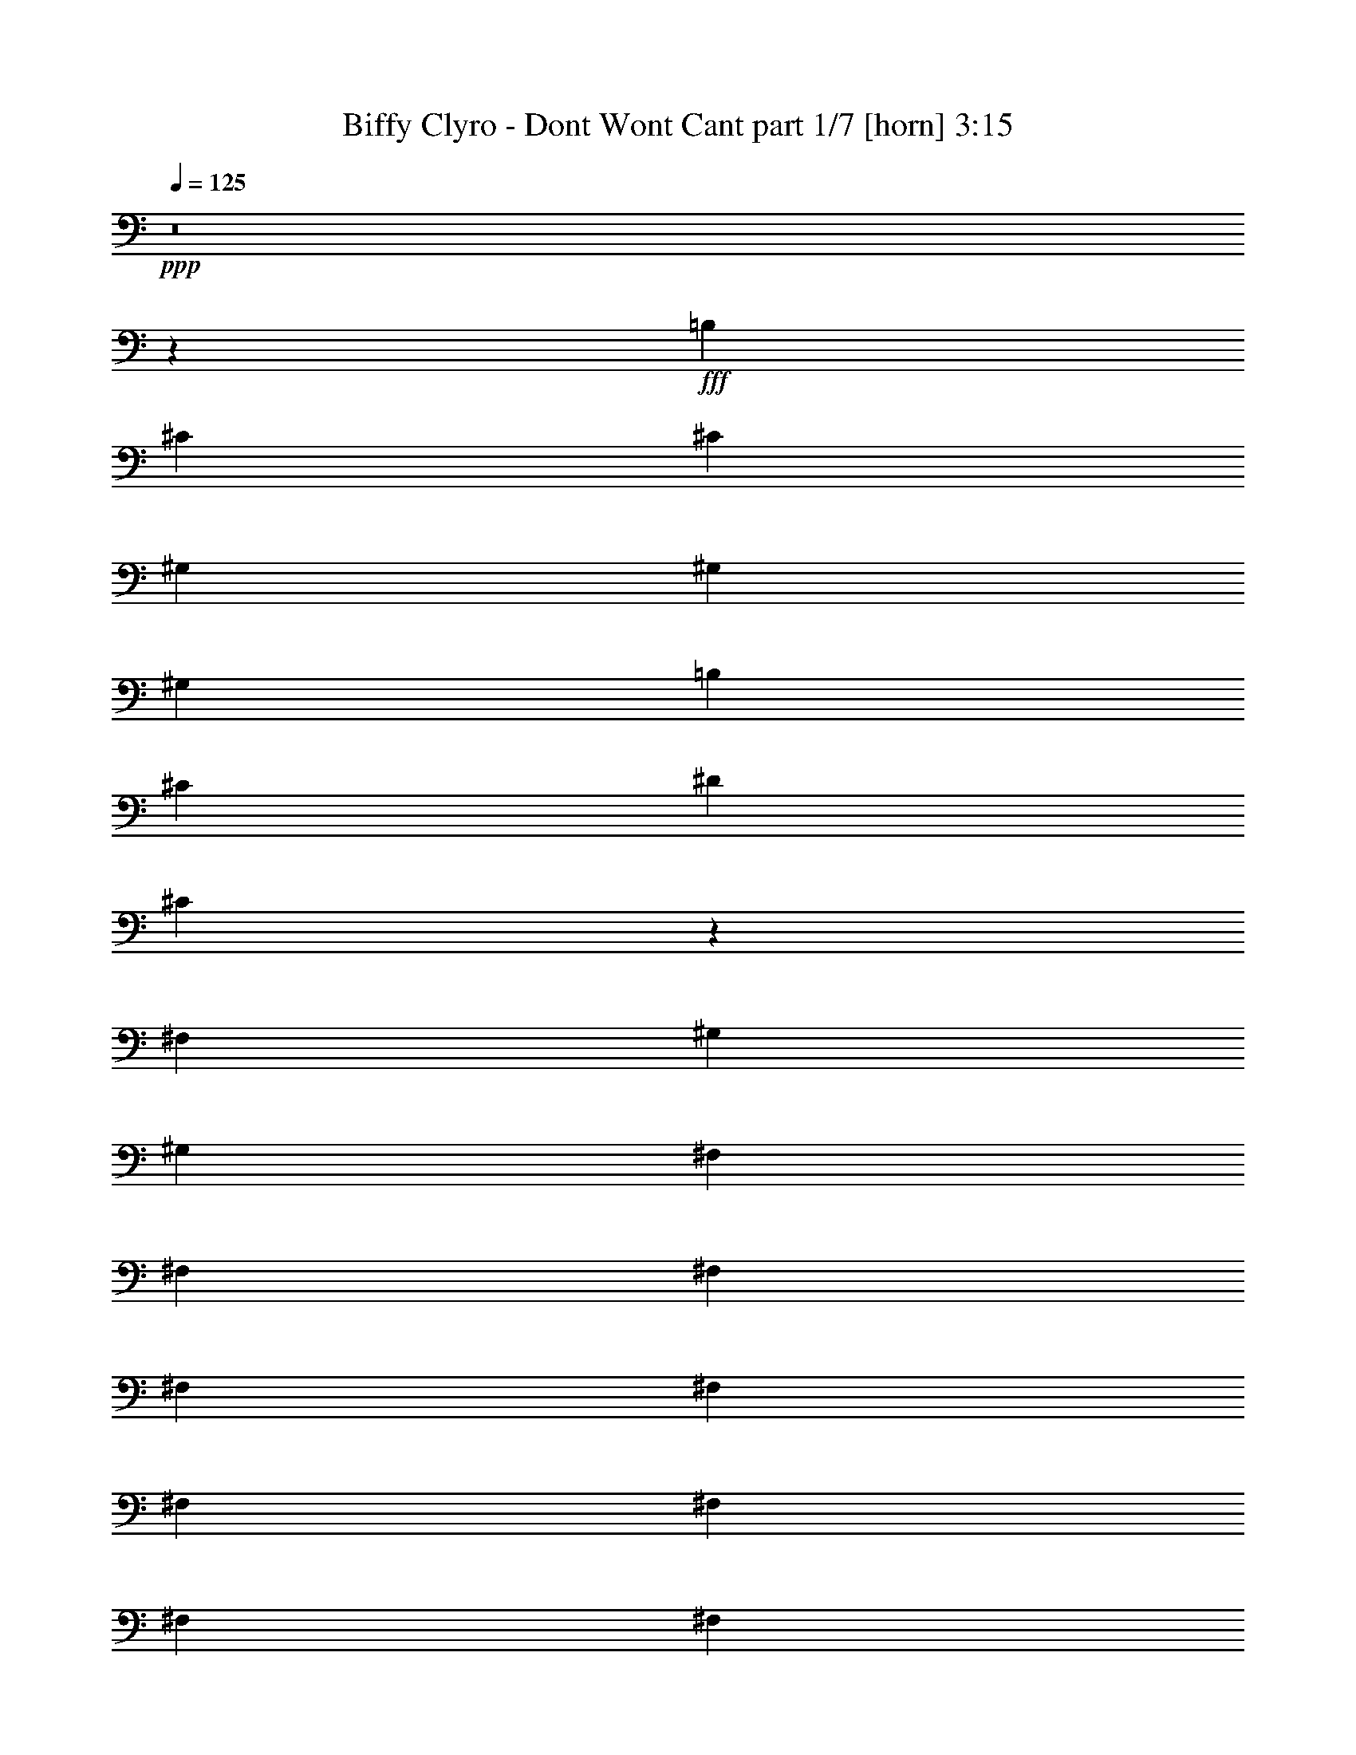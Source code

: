 % Produced with Bruzo's Transcoding Environment
% Transcribed by  Bruzo

X:1
T:  Biffy Clyro - Dont Wont Cant part 1/7 [horn] 3:15
Z: Transcribed with BruTE 64
L: 1/4
Q: 125
K: C
+ppp+
z8
z54383/8000
+fff+
[=B,3189/8000]
[^C6879/8000]
[^C43/100]
[^G,3189/8000]
[^G,43/100]
[^G,3439/8000]
[=B,43/100]
[^C3189/8000]
[^D43/100]
[^C217/500]
z30439/4000
[^F,319/800]
[^G,3439/8000]
[^G,43/100]
[^F,3439/8000]
[^F,319/800]
[^F,3439/8000]
[^F,43/100]
[^F,3439/8000]
[^F,319/800]
[^F,3439/8000]
[^F,43/100]
[^F,3439/8000]
[^F,319/800]
[^G,1727/2000]
z341/800
[^G,309/800]
z61011/8000
[^C43/100]
[^C3439/8000]
[^C319/800]
[^G,6879/8000]
[^G,3439/8000]
[^G,319/800]
[=B,3439/8000]
[^C43/100]
[^D3439/8000]
[^C3297/4000]
z57507/8000
[^F,3439/8000]
[^G,43/100]
[^G,3189/8000]
[^F,43/100]
[^F,3439/8000]
[^F,43/100]
[^F,3189/8000]
[^F,43/100]
[^F,3439/8000]
[=E,43/100]
[^F,3189/8000]
[^F,43/100]
[=E,3439/8000]
[^G,653/800]
z3539/8000
[^G,6961/8000]
z57389/8000
[^F,319/800]
[^F,3439/8000]
[^F,43/100]
[=A,6629/8000]
[=A,3439/8000]
[=A,43/100]
[^C3439/8000]
[^C319/800]
[^C3439/8000]
[=E8483/4000]
z11779/4000
[^C43/100]
[^D3439/8000]
[^D43/100]
[^D3189/8000]
[^D43/100]
[^D3439/8000]
[^C43/100]
[^C1323/1600]
z3453/8000
[^F,43/100]
[^F,3189/8000]
[^F,43/100]
[=A,6879/8000]
[=A,319/800]
[=A,3439/8000]
[^C43/100]
[^C3439/8000]
[^C319/800]
[=E10401/8000]
z30123/8000
[^G,3439/8000]
[^D43/100]
[^F3439/8000]
[^F43/100]
[^F3189/8000]
[^F43/100]
[=E3439/8000]
[^D43/100]
[^D3189/8000]
[^C3461/4000]
z40481/8000
[^D43/100]
[=E2517/2000]
[=E43/100]
[=E2517/2000]
[^D43/100]
[^D6629/8000]
[^D6879/8000]
[^C3439/8000]
[^D319/800]
[^C3439/8000]
[^D43/100]
[^C13547/8000]
z7409/1600
[^D43/100]
[=E2517/2000]
[^C43/100]
[^C2517/2000]
[=E43/100]
[^F6879/8000]
[^D6629/8000]
[=B,3439/8000]
[^C43/100]
[^D3189/8000]
[^D43/100]
[^C13483/8000]
z8
z409/80
[=B,3189/8000]
[^C43/100]
[^C3439/8000]
[^G,43/100]
[^G,3189/8000]
[^G,43/100]
[=B,3439/8000]
[^C43/100]
[^D3189/8000]
[^C679/1600]
z14379/2000
[^F,43/100]
[^F,3439/8000]
[^G,319/800]
[^G,3439/8000]
[^F,43/100]
[^F,3439/8000]
[^F,319/800]
[^F,3439/8000]
[^F,43/100]
[^F,3439/8000]
[^F,319/800]
[^F,3439/8000]
[^F,43/100]
[^F,3439/8000]
[^G,6581/8000]
z109/250
[^G,407/500]
z14397/2000
[^F,43/100]
[^F,3439/8000]
[^F,43/100]
[=A,6629/8000]
[=A,3439/8000]
[=A,43/100]
[^C319/800]
[^C3439/8000]
[^C43/100]
[=E2517/2000]
[^D43/100]
+f+
[^C1627/2000]
z23947/8000
+fff+
[^C43/100]
[^D3189/8000]
[^D43/100]
[^D3439/8000]
[^D43/100]
[^C3189/8000]
[^C1729/2000]
z3403/8000
[^F,3189/8000]
[^F,43/100]
[^F,3439/8000]
[=A,6629/8000]
[=A,43/100]
[=A,3439/8000]
[^C43/100]
[^C3189/8000]
[^C43/100]
[=E2517/2000]
[^D43/100]
+f+
[^C217/250]
z2509/1000
+fff+
[^G,3439/8000]
[^D43/100]
[^F3439/8000]
[^F319/800]
[^F3439/8000]
[^F43/100]
[=E3439/8000]
[^D319/800]
[^D3439/8000]
[^C6973/8000]
z4043/800
[^D319/800]
[=E5159/4000]
[=E43/100]
[=E2517/2000]
[^D43/100]
[^D6629/8000]
[^D6879/8000]
[^C3189/8000]
[^D43/100]
[^C3439/8000]
[^D43/100]
[^C6799/4000]
z7399/1600
[^D3439/8000]
[=E10069/8000]
[^C3439/8000]
[^C10069/8000]
[=E3439/8000]
[^F6629/8000]
[^D6879/8000]
[=B,43/100]
[^C3189/8000]
[^D43/100]
[^D3439/8000]
[^C6767/4000]
z37059/8000
[^D3439/8000]
[=E10069/8000]
[=E3439/8000]
[=E10069/8000]
[^D3439/8000]
[^D6879/8000]
[^D6629/8000]
[^C43/100]
[^D3439/8000]
[^C319/800]
[^D3439/8000]
[^C1347/800]
z37123/8000
[^D3439/8000]
[=E10319/8000]
[^C3189/8000]
[^C10319/8000]
[=E3189/8000]
[^F6879/8000]
[^D6629/8000]
[=B,43/100]
[^C3439/8000]
[^D43/100]
[^D3189/8000]
[^C1703/4000]
z8
z8
z8
z13801/4000
[^F,3439/8000]
[^F,43/100]
[^F,3439/8000]
[=A,6629/8000]
[=A,43/100]
[=A,3439/8000]
[^C319/800]
[^C3439/8000]
[^C43/100]
[=E2517/2000]
[^D43/100]
+f+
[^C1399/1600]
z1173/400
+fff+
[^C43/100]
[^D3189/8000]
[^D43/100]
[^D3439/8000]
[^D43/100]
[^C3189/8000]
[^C6903/8000]
z427/1000
[^F,3189/8000]
[^F,43/100]
[^F,3439/8000]
[=A,6629/8000]
[=A,43/100]
[=A,3439/8000]
[^C43/100]
[^C3189/8000]
[^C43/100]
[=E5159/4000]
[^D319/800]
+f+
[^C6931/8000]
z4017/1600
+fff+
[^G,43/100]
[^D3439/8000]
[^F43/100]
[^F3189/8000]
[^F43/100]
[^F3439/8000]
[=E43/100]
[^D3189/8000]
[^C10399/8000]
z10111/2000
[^D3439/8000]
[=E10069/8000]
[=E3439/8000]
[=E10069/8000]
[^D3439/8000]
[^D6629/8000]
[^D6879/8000]
[^C319/800]
[^D3439/8000]
[^C43/100]
[^D3439/8000]
[^C2717/1600]
z2313/500
[^D3439/8000]
[=E10069/8000]
[=E3439/8000]
[=E10069/8000]
[=E3439/8000]
[^D6629/8000]
[^D6879/8000]
[=B,43/100]
[^C3189/8000]
[^D43/100]
[^D3439/8000]
[^C3521/8000]
z1471/250
[^D3439/8000]
[=E10069/8000]
[=E3439/8000]
[=E10069/8000]
[^D43/100]
[^D6879/8000]
[^D6629/8000]
[=B,3439/8000]
[^C43/100]
[^D3189/8000]
[^D43/100]
[^C841/500]
z18693/4000
[^D319/800]
[=E5159/4000]
[^C319/800]
[^C5159/4000]
[=E319/800]
[^F6879/8000-]
[^D6629/8000^F6629/8000-]
[=B,3439/8000^F3439/8000-]
[^C43/100^F43/100-]
[^D3439/8000^F3439/8000-]
[^D319/800^F319/800-]
[^C871/2000^F871/2000-]
[^F213/500]
z8
z8
z8
z8
z8
z8
z8
z31/8

X:2
T:  Biffy Clyro - Dont Wont Cant part 2/7 [flute] 3:15
Z: Transcribed with BruTE 20
L: 1/4
Q: 125
K: C
+ppp+
z8
z8
z11901/2000
+f+
[=E43/100]
[^D54/125]
z3423/8000
[^C3077/8000]
z111/250
[=B,431/1000]
z3431/8000
[^C3189/8000]
[^D169/400]
z3499/8000
[^C3501/8000]
z8
z3459/4000
[=E319/800]
[^D53/125]
z3487/8000
[^C3513/8000]
z779/2000
[=B,423/1000]
z699/1600
[^C3439/8000]
[^D1533/4000]
z3563/8000
[^C3437/8000]
z8
z6983/8000
[=E3439/8000]
[^D1539/4000]
z3551/8000
[^C3449/8000]
z343/800
[=B,307/800]
z3559/8000
[^C43/100]
[^D3501/8000]
z1689/4000
[^C1561/4000]
z8
z7047/8000
[^G3439/8000]
[^F1757/4000]
z623/1600
[=E677/1600]
z1747/4000
[^D1753/4000]
z3123/8000
[=E43/100]
[^F3437/8000]
z1721/4000
[^C1779/4000]
z8
z8
z8
z40957/8000
[^G43/100]
[^F3103/8000]
z1763/4000
[=E1737/4000]
z681/1600
[^D619/1600]
z1767/4000
[=E3439/8000]
[^F3527/8000]
z1551/4000
[^C1699/4000]
z8
z7021/8000
[^G43/100]
[^F3539/8000]
z309/800
[=E341/800]
z3469/8000
[^D3531/8000]
z1549/4000
[=E3439/8000]
[^F3463/8000]
z427/1000
[^C771/2000]
z8
z8
z8
z5179/1000
[=E3189/8000]
[^D3379/8000]
z7/16
[^C7/16]
z3379/8000
[=B,3121/8000]
z877/2000
[^C43/100]
[^D111/250]
z3077/8000
[^C3423/8000]
z8
z1749/2000
[^G3439/8000]
[^F613/1600]
z891/2000
[=E859/2000]
z3443/8000
[^D3557/8000]
z48/125
[=E43/100]
[^F109/250]
z3391/8000
[^C3109/8000]
z8
z8
z8
z20703/4000
[^G319/800]
[^F851/2000]
z139/320
[=E141/320]
z97/250
[^D849/2000]
z3483/8000
[=E3439/8000]
[^F1539/4000]
z3551/8000
[^C3449/8000]
z8
z697/800
[^G43/100]
[^F309/800]
z3539/8000
[=E3461/8000]
z1709/4000
[^D1541/4000]
z3547/8000
[=E3439/8000]
[^F1757/4000]
z779/2000
[^C423/1000]
z8
z1407/1600
[^G3439/8000]
[^F1763/4000]
z3103/8000
[=E3397/8000]
z1741/4000
[^D1759/4000]
z3111/8000
[=E43/100]
[^F3449/8000]
z343/800
[^C307/800]
z8
z7099/8000
[^G3439/8000]
[^F1731/4000]
z3417/8000
[=E3083/8000]
z1773/4000
[^D1727/4000]
z137/320
[=E319/800]
[^F677/1600]
z1747/4000
[^C1753/4000]
z8
z8
z8
z8
z8
z8
z8
z2771/400
[^G3189/8000]
[^F3391/8000]
z109/250
[=E439/1000]
z3117/8000
[^D3383/8000]
z437/1000
[=E43/100]
[^F891/2000]
z613/1600
[^C687/1600]
z8
z873/1000
[^G3439/8000]
[^F3077/8000]
z111/250
[=E431/1000]
z3431/8000
[^D3069/8000]
z89/200
[=E43/100]
[^F7/16]
z3379/8000
[^C3121/8000]
z8
z881/1000
[^G3439/8000]
[^F3513/8000]
z779/2000
[=E423/1000]
z699/1600
[^D701/1600]
z781/2000
[=E43/100]
[^F859/2000]
z3443/8000
[^C3557/8000]
z8
z1653/2000
[^G43/100]
[^F431/1000]
z3431/8000
[=E3069/8000]
z89/200
[^D43/100]
z3439/8000
[=E3439/8000]
[^F1561/4000]
z3507/8000
[^C3493/8000]
z8
z8
z8
z8
z8
z8
z8
z8
z69/16

X:3
T:  Biffy Clyro - Dont Wont Cant part 3/7 [bagpipes] 3:15
Z: Transcribed with BruTE 80
L: 1/4
Q: 125
K: C
+ppp+
z8
z8
z8
z8
z8
z8
z8
z8
z8
z8
z52599/8000
[^c3439/8000]
[=e6879/8000]
[^d319/800]
[^c3393/8000]
z27039/4000
[^C43/100]
[^D3439/8000]
[=E43/100]
[^F3189/8000]
[^G43/100]
[^F3439/8000]
[=E43/100]
[^D3189/8000]
[^C43/100]
[^D3439/8000]
[=E43/100]
[^F3189/8000]
[^G43/100]
[^F3439/8000]
[=E43/100]
[^D3189/8000]
[^C43/100]
[^D3439/8000]
[=E43/100]
[^F3189/8000]
[^G43/100]
[^F3439/8000]
[=E43/100]
[^D3439/8000]
[^C319/800]
[^D3439/8000]
[=E43/100]
[^F3439/8000]
[^G319/800]
[=A3439/8000]
[^G6879/8000]
[^C319/800]
[^D3439/8000]
[=E43/100]
[^F3439/8000]
[^G319/800]
[^F3439/8000]
[=E43/100]
[^D3439/8000]
[^C319/800]
[^D3439/8000]
[=E43/100]
[^F3439/8000]
[^G319/800]
[^F3439/8000]
[=E43/100]
[^D3439/8000]
[^C319/800]
[^D3439/8000]
[=E43/100]
[^F3439/8000]
[^G319/800]
[^F3439/8000]
[=E43/100]
[^D3439/8000]
[^C43/100]
[^D3189/8000]
[=E43/100]
[^F3439/8000]
[^G43/100]
[=A3189/8000]
[^G6923/8000]
z8
z8
z8
z8
z8
z8
z8
z8
z28527/8000
[^C43/100]
[^D3439/8000]
[=E319/800]
[^F3439/8000]
[^G43/100]
[^F3439/8000]
[=E319/800]
[^D3439/8000]
[^C43/100]
[^D3439/8000]
[=E319/800]
[^F3439/8000]
[^G43/100]
[^F3439/8000]
[=E319/800]
[^D3439/8000]
[^C43/100]
[^D3439/8000]
[=E43/100]
[^F3189/8000]
[^G43/100]
[^F3439/8000]
[=E43/100]
[^D3189/8000]
[^C43/100]
[^D3439/8000]
[=E43/100]
[^F3189/8000]
[^G43/100]
[=A3439/8000]
[^G6629/8000]
[^C43/100]
[^D3439/8000]
[=E43/100]
[^F3189/8000]
[^G43/100]
[^F3439/8000]
[=E43/100]
[^D3189/8000]
[^C43/100]
[^D3439/8000]
[=E43/100]
[^F319/800]
[^G3439/8000]
[^F43/100]
[=E3439/8000]
[^D319/800]
[^C3439/8000]
[^D43/100]
[=E3439/8000]
[^F43/100]
[^G3189/8000]
[^F43/100]
[=E3439/8000]
[^D43/100]
[^C3189/8000]
[^D43/100]
[=E3439/8000]
[^F43/100]
[^G3189/8000]
[=A43/100]
[^G6879/8000]
[^C3189/8000]
[^D43/100]
[=E3439/8000]
[^F43/100]
[^G3189/8000]
[^F43/100]
[=E3439/8000]
[^D43/100]
[^C3189/8000]
[^D43/100]
[=E3439/8000]
[^F43/100]
[^G3189/8000]
[^F43/100]
[=E3439/8000]
[^D43/100]
[^C3439/8000]
[^D319/800]
[=E3439/8000]
[^F43/100]
[^G3439/8000]
[^F319/800]
[=E3439/8000]
[^D43/100]
[^C3439/8000]
[^D319/800]
[=E3439/8000]
[^F43/100]
[^G3439/8000]
[=A319/800]
[^G6879/8000]
[^C3439/8000]
[^D319/800]
[=E3439/8000]
[^F43/100]
[^G3439/8000]
[^F319/800]
[=E3439/8000]
[^D43/100]
[^C3439/8000]
[^D319/800]
[=E3439/8000]
[^F43/100]
[^G3439/8000]
[^F319/800]
[=E3439/8000]
[^D43/100]
[^C3439/8000]
[^D43/100]
[=E3189/8000]
[^F43/100]
[^G3439/8000]
[^F43/100]
[=E3189/8000]
[^D43/100]
[^C3439/8000]
[^D43/100]
[=E3189/8000]
[^F43/100]
[^G3439/8000]
[=A43/100]
[^G1319/1600]
z3473/8000
+pp+
[^G,43/100]
[=E3189/8000]
[=A,43/100]
[^D3439/8000]
[^F3519/8000]
z131/160
[=B,3439/8000]
[^D43/100]
[^F3189/8000]
[^C1691/4000]
z8503/4000
[^G,3439/8000]
[=E43/100]
[=A,3189/8000]
[^D43/100]
[^C1743/4000]
z3291/4000
[=B,43/100]
[^C3439/8000]
[^D43/100]
[^C3099/8000]
z10409/8000
[^G,3189/8000]
[=E43/100]
[=A,3439/8000]
[^D43/100]
[^F3083/8000]
z417/320
[=B,3189/8000]
[^D43/100]
[^F3439/8000]
[^C3507/8000]
z3281/4000
[^G5219/4000]
z307/800
[^G,3439/8000]
[=E43/100]
[=A,3439/8000]
[^D319/800]
[^C1711/4000]
z431/500
[=B,319/800]
[^C3439/8000]
[^D43/100]
[^C1307/1600]
z8
z8
z27561/8000
[^c3439/8000]
[=e6879/8000]
[^d319/800]
[^c3431/8000]
z54041/8000
+ppp+
[^C3439/8000]
[^D43/100]
[=E3189/8000]
[^F43/100]
[^G3439/8000]
[^F43/100]
[=E3189/8000]
[^D43/100]
[^C3439/8000]
[^D43/100]
[=E3439/8000]
[^F319/800]
[^G3439/8000]
[^F43/100]
[=E3439/8000]
[^D319/800]
[^C3439/8000]
[^D43/100]
[=E3439/8000]
[^F319/800]
[^G3439/8000]
[^F43/100]
[=E3439/8000]
[^D319/800]
[^C3439/8000]
[^D43/100]
[=E3439/8000]
[^F319/800]
[^G3439/8000]
[=A43/100]
[^G6629/8000]
[^C3439/8000]
[^D43/100]
[=E3439/8000]
[^F319/800]
[^G3439/8000]
[^F43/100]
[=E3439/8000]
[^D319/800]
[^C3439/8000]
[^D43/100]
[=E3439/8000]
[^F43/100]
[^G3189/8000]
[^F43/100]
[=E3439/8000]
[^D43/100]
[^C3189/8000]
[^D43/100]
[=E3439/8000]
[^F43/100]
[^G3189/8000]
[^F43/100]
[=E3439/8000]
[^D43/100]
[^C3189/8000]
[^D43/100]
[=E3439/8000]
[^F43/100]
[^G3189/8000]
[=A43/100]
[^G6879/8000]
[^C3189/8000]
[^D43/100]
[=E3439/8000]
[^F43/100]
[^G3189/8000]
[^F43/100]
[=E3439/8000]
[^D43/100]
[^C3189/8000]
[^D43/100]
[=E3439/8000]
[^F43/100]
[^G3439/8000]
[^F319/800]
[=E3439/8000]
[^D43/100]
[^C3439/8000]
[^D319/800]
[=E3439/8000]
[^F43/100]
[^G43/100]
[^F3189/8000]
[=E43/100]
[^D3439/8000]
[^C43/100]
[^D3189/8000]
[=E43/100]
[^F3439/8000]
[^G43/100]
[=A3189/8000]
[^G6879/8000]
[^C43/100]
[^D3189/8000]
[=E43/100]
[^F3439/8000]
[^G43/100]
[^F3189/8000]
[=E43/100]
[^D3439/8000]
[^C43/100]
[^D3439/8000]
[=E319/800]
[^F3439/8000]
[^G43/100]
[^F3439/8000]
[=E319/800]
[^D3439/8000]
[^C43/100]
[^D3439/8000]
[=E319/800]
[^F3439/8000]
[^G43/100]
[^F3439/8000]
[=E319/800]
[^D3439/8000]
[^C43/100]
[^D3439/8000]
[=E319/800]
[^F3439/8000]
[^G43/100]
[=A3439/8000]
[^G3291/4000]
z8
z8
z8
z8
z8
z8
z8
z69/16

X:4
T:  Biffy Clyro - Dont Wont Cant part 4/7 [basson_vib] 3:15
Z: Transcribed with BruTE 40
L: 1/4
Q: 125
K: C
+ppp+
z8
z8
z8
z8
z1441/800
+fff+
[^C659/800]
z8
z8
z8
z17539/8000
[^C6961/8000]
z8
z8
z8
z8
z8
z8
z8
z8
z28489/8000
+mf+
[^C3439/8000^G3439/8000]
[^C,48/125^G,48/125]
z3557/8000
[^C3443/8000^G3443/8000]
z859/2000
[^C,43/100^G,43/100]
[^C,3189/8000^G,3189/8000]
[^C687/1600^G687/1600]
z861/2000
[^C,43/100^G,43/100]
[^C,779/2000^G,779/2000]
z3513/8000
[=E797/4000=B797/4000]
[=E369/1600=B369/1600]
[=E319/1600=B319/1600]
[=E369/1600=B369/1600]
[=E413/500=B413/500]
z8
z8
z859/250
+fff+
[^C407/500]
z8
z8
z8
z8
z8
z8
z8
z8
z8
z8
z8
z8
z8
z8
z16533/8000
+mp+
[^C,10069/8000^G,10069/8000^C10069/8000]
[^F3439/8000^c3439/8000=a3439/8000]
[^F43/100^c43/100=a43/100]
[^F3439/8000^c3439/8000=a3439/8000]
[^F319/800^c319/800=a319/800]
[^F3439/8000^c3439/8000=a3439/8000]
[^F43/100^c43/100=a43/100]
[^F3439/8000^c3439/8000=a3439/8000]
[^F319/800^c319/800=a319/800]
[^F3439/8000^c3439/8000=a3439/8000]
[^F43/100^c43/100=a43/100]
[^F3439/8000^c3439/8000=a3439/8000]
[^F43/100^c43/100=a43/100]
[^F3189/8000^c3189/8000=a3189/8000]
[^F43/100^c43/100=a43/100]
[^F3439/8000^c3439/8000=a3439/8000]
[^F43/100^c43/100=a43/100]
[=A,3189/8000=E3189/8000=A3189/8000^c3189/8000=e3189/8000]
[=A,43/100=E43/100=A43/100^c43/100=e43/100]
[=A,3439/8000=E3439/8000=A3439/8000^c3439/8000=e3439/8000]
[=A,43/100=E43/100=A43/100^c43/100=e43/100]
[=A,3189/8000=E3189/8000=A3189/8000^c3189/8000=e3189/8000]
[=A,43/100=E43/100=A43/100^c43/100=e43/100]
[=B,3439/8000^F3439/8000=B3439/8000^d3439/8000^f3439/8000]
[=B,43/100^F43/100=B43/100^d43/100^f43/100]
[=B,3189/8000^F3189/8000=B3189/8000^d3189/8000^f3189/8000]
[=B,43/100^F43/100=B43/100^d43/100^f43/100]
[=B,3439/8000^F3439/8000=B3439/8000=e3439/8000^f3439/8000]
[=B,43/100^F43/100=B43/100=e43/100^f43/100]
[=B,3189/8000^F3189/8000=B3189/8000^d3189/8000^f3189/8000]
[=B,43/100^F43/100=B43/100^d43/100^f43/100]
[=B,3439/8000^F3439/8000=B3439/8000^d3439/8000^f3439/8000]
+pp+
[^G,16/125^C16/125^F16/125]
z151/500
+mp+
[^F3189/8000^c3189/8000=a3189/8000]
[^F43/100^c43/100=a43/100]
[^F3439/8000^c3439/8000=a3439/8000]
[^F43/100^c43/100=a43/100]
[^F3189/8000^c3189/8000=a3189/8000]
[^F43/100^c43/100=a43/100]
[^F3439/8000^c3439/8000=a3439/8000]
[^F43/100^c43/100=a43/100]
[^F3189/8000^c3189/8000=a3189/8000]
[^F43/100^c43/100=a43/100]
[^F3439/8000^c3439/8000=a3439/8000]
[^F43/100^c43/100=a43/100]
[^F3439/8000^c3439/8000=a3439/8000]
[^F319/800^c319/800=a319/800]
[^F3439/8000^c3439/8000=a3439/8000]
[^F43/100^c43/100=a43/100]
[=A,43/100=E43/100=A43/100^c43/100=e43/100]
[=A,3189/8000=E3189/8000=A3189/8000^c3189/8000=e3189/8000]
[=A,43/100=E43/100=A43/100^c43/100=e43/100]
[=A,3439/8000=E3439/8000=A3439/8000^c3439/8000=e3439/8000]
[=A,43/100=E43/100=A43/100^c43/100=e43/100]
[=A,3189/8000=E3189/8000=A3189/8000^c3189/8000=e3189/8000]
[=B,43/100^F43/100=B43/100^d43/100^f43/100]
[=B,3439/8000^F3439/8000=B3439/8000^d3439/8000^f3439/8000]
[=B,43/100^F43/100=B43/100^d43/100^f43/100]
[=B,3189/8000^F3189/8000=B3189/8000^d3189/8000^f3189/8000]
[=B,43/100^F43/100=B43/100=e43/100^f43/100]
[=B,3439/8000^F3439/8000=B3439/8000=e3439/8000^f3439/8000]
[=B,43/100^F43/100=B43/100^d43/100^f43/100]
[=B,3189/8000^F3189/8000=B3189/8000^d3189/8000^f3189/8000]
[=B,6879/8000^F6879/8000=B6879/8000^d6879/8000^f6879/8000]
[^C,43/100^G,43/100^C43/100=e43/100^g43/100]
[^C,3189/8000^G,3189/8000^C3189/8000=e3189/8000^g3189/8000]
[^C,43/100^G,43/100^C43/100=e43/100^g43/100]
[^C,3439/8000^G,3439/8000^C3439/8000=e3439/8000^g3439/8000]
[^C,43/100^G,43/100^C43/100=e43/100^g43/100]
[^C,3189/8000^G,3189/8000^C3189/8000=e3189/8000^g3189/8000]
[^C,43/100^G,43/100^C43/100=e43/100^g43/100]
[^C,3439/8000^G,3439/8000^C3439/8000=e3439/8000^g3439/8000]
[^C,43/100^G,43/100^C43/100=e43/100^g43/100]
[^C,3439/8000^G,3439/8000^C3439/8000=e3439/8000^g3439/8000]
[^C,319/800^G,319/800^C319/800=e319/800^g319/800]
[^C,3439/8000^G,3439/8000^C3439/8000=e3439/8000^g3439/8000]
[^C,43/100^G,43/100^C43/100=e43/100^g43/100]
[^C,3439/8000^G,3439/8000^C3439/8000=e3439/8000^g3439/8000]
[^C,319/800^G,319/800^C319/800=e319/800^g319/800]
[^C,3439/8000^G,3439/8000^C3439/8000=e3439/8000^g3439/8000]
[=E,43/100=B,43/100=E43/100^G43/100=B43/100]
[=E,3439/8000=B,3439/8000=E3439/8000^G3439/8000=B3439/8000]
[=E,319/800=B,319/800=E319/800^G319/800=B319/800]
[=E,3439/8000=B,3439/8000=E3439/8000^G3439/8000=B3439/8000]
[=E,43/100=B,43/100=E43/100^G43/100=B43/100]
[=E,3439/8000=B,3439/8000=E3439/8000^G3439/8000=B3439/8000]
[=B,319/800^F319/800=B319/800^d319/800^f319/800]
[=B,3439/8000^F3439/8000=B3439/8000^d3439/8000^f3439/8000]
[=B,43/100^F43/100=B43/100^d43/100^f43/100]
[=B,3439/8000^F3439/8000=B3439/8000^d3439/8000^f3439/8000]
[=B,319/800^F319/800=B319/800^d319/800^f319/800]
[=B,3439/8000^F3439/8000=B3439/8000^d3439/8000^f3439/8000]
[=B,43/100^F43/100=B43/100^d43/100^f43/100]
[=B,3439/8000^F3439/8000=B3439/8000^d3439/8000^f3439/8000]
[=B,319/800^F319/800=B319/800^d319/800^f319/800]
[=B,3439/8000^F3439/8000=B3439/8000^d3439/8000^f3439/8000]
[=A,43/100=E43/100=A43/100^c43/100=e43/100]
[=A,3439/8000=E3439/8000=A3439/8000^c3439/8000=e3439/8000]
[=A,319/800=E319/800=A319/800^c319/800=e319/800]
[=A,3439/8000=E3439/8000=A3439/8000^c3439/8000=e3439/8000]
[=A,43/100=E43/100=A43/100^c43/100=e43/100]
[=A,3439/8000=E3439/8000=A3439/8000^c3439/8000=e3439/8000]
[=A,319/800=E319/800=A319/800^c319/800=e319/800]
[=A,3439/8000=E3439/8000=A3439/8000^c3439/8000=e3439/8000]
[=A,43/100=E43/100=A43/100^c43/100=e43/100]
[=A,3439/8000=E3439/8000=A3439/8000^c3439/8000=e3439/8000]
[=A,43/100=E43/100=A43/100^c43/100=e43/100]
[=A,3189/8000=E3189/8000=A3189/8000^c3189/8000=e3189/8000]
[=A,43/100=E43/100=A43/100^c43/100=e43/100]
[=A,3439/8000=E3439/8000=A3439/8000^c3439/8000=e3439/8000]
[=A,43/100=E43/100=A43/100^c43/100=e43/100]
[=A,3189/8000=E3189/8000=A3189/8000^c3189/8000=e3189/8000]
[=A,43/100=E43/100=A43/100^c43/100=e43/100]
[=A,3439/8000=E3439/8000=A3439/8000^c3439/8000=e3439/8000]
[=A,43/100=E43/100=A43/100^c43/100=e43/100]
[=A,3189/8000=E3189/8000=A3189/8000^c3189/8000=e3189/8000]
[=A,43/100=E43/100=A43/100^c43/100=e43/100]
[=A,3439/8000=E3439/8000=A3439/8000^c3439/8000=e3439/8000]
[=A,43/100=E43/100=A43/100^c43/100=e43/100]
[=B,3189/8000^F3189/8000=B3189/8000^d3189/8000^f3189/8000]
[=B,43/100^F43/100=B43/100^d43/100^f43/100]
[=B,3439/8000^F3439/8000=B3439/8000^d3439/8000^f3439/8000]
[=B,43/100^F43/100=B43/100^d43/100^f43/100]
[=B,3189/8000^F3189/8000=B3189/8000^d3189/8000^f3189/8000]
[=B,43/100^F43/100=B43/100^d43/100^f43/100]
[=B,3439/8000^F3439/8000=B3439/8000^d3439/8000^f3439/8000]
[=B,6629/8000^F6629/8000=B6629/8000^d6629/8000^f6629/8000]
[^C,43/100^G,43/100^C43/100=e43/100^g43/100]
[^C,3439/8000^G,3439/8000^C3439/8000=e3439/8000^g3439/8000]
[^C,43/100^G,43/100^C43/100=e43/100^g43/100]
[^C,3189/8000^G,3189/8000^C3189/8000=e3189/8000^g3189/8000]
[^C,43/100^G,43/100^C43/100=e43/100^g43/100]
[^C,3439/8000^G,3439/8000^C3439/8000=e3439/8000^g3439/8000]
[^C,43/100^G,43/100^C43/100=e43/100^g43/100]
[^C,3189/8000^G,3189/8000^C3189/8000=e3189/8000^g3189/8000]
[^C,43/100^G,43/100^C43/100=e43/100^g43/100]
[^C,3439/8000^G,3439/8000^C3439/8000=e3439/8000^g3439/8000]
[^C,43/100^G,43/100^C43/100=e43/100^g43/100]
[^C,3439/8000^G,3439/8000^C3439/8000=e3439/8000^g3439/8000]
[^C,319/800^G,319/800^C319/800=e319/800^g319/800]
[^C,3439/8000^G,3439/8000^C3439/8000=e3439/8000^g3439/8000]
[^C,43/100^G,43/100^C43/100=e43/100^g43/100]
[^C,3439/8000^G,3439/8000^C3439/8000=e3439/8000^g3439/8000]
[=E,319/800=B,319/800=E319/800^G319/800=B319/800]
[=E,3439/8000=B,3439/8000=E3439/8000^G3439/8000=B3439/8000]
[=E,43/100=B,43/100=E43/100^G43/100=B43/100]
[=E,43/100=B,43/100=E43/100^G43/100=B43/100]
[=E,3189/8000=B,3189/8000=E3189/8000^G3189/8000=B3189/8000]
[=E,43/100=B,43/100=E43/100^G43/100=B43/100]
[=B,3439/8000^F3439/8000=B3439/8000^d3439/8000^f3439/8000]
[=B,43/100^F43/100=B43/100^d43/100^f43/100]
[=B,3189/8000^F3189/8000=B3189/8000^d3189/8000^f3189/8000]
[=B,43/100^F43/100=B43/100^d43/100^f43/100]
[=B,3439/8000^F3439/8000=B3439/8000^d3439/8000^f3439/8000]
[=B,43/100^F43/100=B43/100^d43/100^f43/100]
[=B,3189/8000^F3189/8000=B3189/8000^d3189/8000^f3189/8000]
[=B,43/100^F43/100=B43/100^d43/100^f43/100]
[=B,3439/8000^F3439/8000=B3439/8000^d3439/8000^f3439/8000]
[=B,43/100^F43/100=B43/100^d43/100^f43/100]
[=A,3189/8000=E3189/8000=A3189/8000^c3189/8000=e3189/8000]
[=A,43/100=E43/100=A43/100^c43/100=e43/100]
[=A,3439/8000=E3439/8000=A3439/8000^c3439/8000=e3439/8000]
[=A,43/100=E43/100=A43/100^c43/100=e43/100]
[=A,3189/8000=E3189/8000=A3189/8000^c3189/8000=e3189/8000]
[=A,43/100=E43/100=A43/100^c43/100=e43/100]
[=A,3439/8000=E3439/8000=A3439/8000^c3439/8000=e3439/8000]
[=A,43/100=E43/100=A43/100^c43/100=e43/100]
[=A,3439/8000=E3439/8000=A3439/8000^c3439/8000=e3439/8000]
[=A,319/800=E319/800=A319/800^c319/800=e319/800]
[=A,3439/8000=E3439/8000=A3439/8000^c3439/8000=e3439/8000]
[=A,43/100=E43/100=A43/100^c43/100=e43/100]
[=A,3439/8000=E3439/8000=A3439/8000^c3439/8000=e3439/8000]
[=A,319/800=E319/800=A319/800^c319/800=e319/800]
[=A,3439/8000=E3439/8000=A3439/8000^c3439/8000=e3439/8000]
[=A,43/100=E43/100=A43/100^c43/100=e43/100]
[^F,3439/8000^C3439/8000^F3439/8000^c3439/8000]
[^F,319/800^C319/800^F319/800^c319/800]
[^F,3439/8000^C3439/8000^F3439/8000^c3439/8000]
[^F,43/100^C43/100^F43/100^c43/100]
[^F,3439/8000^C3439/8000^F3439/8000^c3439/8000]
[^F,319/800^C319/800^F319/800^c319/800]
[=B,3439/8000^F3439/8000=B3439/8000^d3439/8000^f3439/8000]
[=B,43/100^F43/100=B43/100^d43/100^f43/100]
[=B,3439/8000^F3439/8000=B3439/8000^d3439/8000^f3439/8000]
[=B,319/800^F319/800=B319/800^d319/800^f319/800]
[=B,3439/8000^F3439/8000=B3439/8000^d3439/8000^f3439/8000]
[=B,43/100^F43/100=B43/100^d43/100^f43/100]
[=B,3439/8000^F3439/8000=B3439/8000^d3439/8000^f3439/8000]
[=B,319/800^F319/800=B319/800^d319/800^f319/800]
[=B,53/125^F53/125=B53/125^d53/125^f53/125]
z3487/8000
+fff+
[^G,3439/8000]
[=E319/800]
[=A,423/1000]
z499/1600
+mp+
[^D/8]
+fff+
[^F2517/2000]
[^C,10319/8000^G,10319/8000]
[^C,2517/2000^G,2517/2000]
[^C,10069/8000^G,10069/8000]
[^C,2517/2000^G,2517/2000]
[^C,10319/8000^G,10319/8000]
[^C,2517/2000^G,2517/2000]
[^C,10069/8000^G,10069/8000]
[^C,6879/8000^G,6879/8000]
[^G,3189/8000]
[=E43/100]
[=A,3449/8000]
z243/800
+mp+
[^D/8]
+fff+
[^C2517/2000]
[^C,10069/8000^G,10069/8000]
[^C,5159/4000^G,5159/4000]
[^C,10069/8000^G,10069/8000]
[^C,2517/2000^G,2517/2000]
[^C,10069/8000^G,10069/8000]
[^C,10319/8000^G,10319/8000]
[^C,2517/2000^G,2517/2000]
[^C,10069/8000^G,10069/8000]
[^C,2517/2000^G,2517/2000]
[^G,43/100]
[=E3439/8000]
[=A,1753/4000]
z1951/8000
[^D209/1000^F209/1000-]
[^F9819/8000]
[^C,2517/2000^G,2517/2000]
[^C,10069/8000^G,10069/8000]
[^C,5159/4000^G,5159/4000]
[^C,10069/8000^G,10069/8000]
[^C,2517/2000^G,2517/2000]
[^C,10069/8000^G,10069/8000]
[^C,5159/4000^G,5159/4000]
[^C,6629/8000^G,6629/8000]
[^G,43/100]
[=E3439/8000]
[=A,3071/8000]
z1193/4000
[^D209/1000^C209/1000-]
[^C9819/8000]
[^C,2517/2000^G,2517/2000]
[^C,10069/8000^G,10069/8000]
[^C,2517/2000^G,2517/2000]
[^C,10319/8000^G,10319/8000]
[^C,2517/2000^G,2517/2000]
[^C,10069/8000^G,10069/8000]
[^C,2517/2000^G,2517/2000]
[^C,10319/8000^G,10319/8000]
[^C,263/320^G,263/320]
z25/4

X:5
T:  Biffy Clyro - Dont Wont Cant part 5/7 [lute] 3:15
Z: Transcribed with BruTE 70
L: 1/4
Q: 125
K: C
+ppp+
[^C529/4000^D529/4000-]
[^D5821/8000]
[^F3121/8000]
z877/2000
+p+
[^F7/16-^c7/16-^f7/16=a7/16-]
[^F873/2000^c873/2000=a873/2000]
z1629/2000
[^F7/16-^c7/16-^f7/16=a7/16-]
[^F871/2000^c871/2000=a871/2000]
z1631/2000
[^F7/16-^c7/16-^f7/16=a7/16-]
[^F869/2000^c869/2000=a869/2000]
z501/200
[=A,173/400=E173/400=A173/400^c173/400]
z157/125
[=A,863/2000=E863/2000=A863/2000^c863/2000]
z1257/1000
[=B,861/2000^F861/2000=B861/2000^d861/2000]
z16943/8000
+ppp+
[^c1557/8000^g1557/8000]
z1883/8000
[^c1617/8000^g1617/8000]
z393/2000
+p+
[^G43/100^c43/100=e43/100^g43/100]
+ppp+
[^c93/500^g93/500]
z1951/8000
[^c1549/8000^g1549/8000]
z1891/8000
[^c1609/8000^g1609/8000]
z79/400
+p+
[^G43/100^c43/100=e43/100^g43/100]
+ppp+
[^c37/200^g37/200]
z1959/8000
[^f1541/8000=b1541/8000]
z1899/8000
[^f1601/8000=b1601/8000]
z397/2000
[^F/4-=B/4-^d/4-^f/4-=b/4]
[^F9/50=B9/50^d9/50^f9/50]
+p+
[^F23/125=B23/125^c23/125^d23/125^f23/125^g23/125]
z1967/8000
+ppp+
[^c1533/8000^g1533/8000]
z1907/8000
[^c1593/8000^g1593/8000]
z399/2000
+p+
[^G43/100^c43/100=e43/100^g43/100]
+ppp+
[^c491/2000^g491/2000]
z59/320
[^c61/320^g61/320]
z383/1600
[^G3189/8000^c3189/8000=e3189/8000^g3189/8000]
+p+
[^G43/100^c43/100=e43/100^g43/100]
+ppp+
[^c489/2000^g489/2000]
z1483/8000
[^c1517/8000^g1517/8000]
z1923/8000
[^c1577/8000^g1577/8000]
z403/2000
+p+
[^G43/100^c43/100=e43/100^g43/100]
+ppp+
[^c487/2000^g487/2000]
z1491/8000
[^f1509/8000=b1509/8000]
z1931/8000
[^f1569/8000=b1569/8000]
z81/400
+p+
[^F/4-=B/4-^d/4-^f/4-=b/4]
[^F9/50=B9/50^d9/50^f9/50]
+ppp+
[^c97/400^g97/400]
z1499/8000
[^c1501/8000^g1501/8000]
z1939/8000
[^c1561/8000^g1561/8000]
z939/4000
+p+
[^G319/800^c319/800=e319/800^g319/800]
+ppp+
[^c483/2000^g483/2000]
z1507/8000
[=e1493/8000=a1493/8000]
z1947/8000
[=e1553/8000=a1553/8000]
z943/4000
[=E3/16-=A3/16-^c3/16-=e3/16=a3/16]
[=E169/800=A169/800^c169/800]
+p+
[=E481/2000=A481/2000^c481/2000^f481/2000]
z303/1600
+ppp+
[^c297/1600^f297/1600]
z391/1600
[^c309/1600^f309/1600]
z947/4000
+p+
[^F319/800^c319/800^f319/800=a319/800]
+ppp+
[^c479/2000^f479/2000]
z1523/8000
[^f1477/8000=b1477/8000]
z1963/8000
[^f1537/8000=b1537/8000]
z951/4000
+p+
[^F3/16-=B3/16-^d3/16-^f3/16-=b3/16]
[^F169/800=B169/800^d169/800^f169/800]
+ppp+
[^c477/2000^g477/2000]
z1531/8000
+p+
[^G43/100^c43/100=e43/100^g43/100]
+ppp+
[^c1529/8000^g1529/8000]
z191/800
+fff+
[^C6629/8000]
+ppp+
[^c1961/8000^g1961/8000]
z1479/8000
[^c1521/8000^g1521/8000]
z959/4000
+p+
[^G319/800^c319/800=e319/800^g319/800]
+ppp+
[^c473/2000^g473/2000]
z1547/8000
[^c1953/8000^g1953/8000]
z1487/8000
[^c1513/8000^g1513/8000]
z963/4000
+p+
[^G319/800^c319/800=e319/800^g319/800]
+ppp+
[^c471/2000^g471/2000]
z311/1600
[^f389/1600=b389/1600]
z299/1600
[^f301/1600=b301/1600]
z967/4000
+p+
[^F3/16-=B3/16-^d3/16-^f3/16-=b3/16]
[^F169/800=B169/800^d169/800^f169/800]
+ppp+
[^c469/2000^g469/2000]
z1563/8000
[^c1937/8000^g1937/8000]
z1503/8000
[^c1497/8000^g1497/8000]
z971/4000
+p+
[^G43/100^c43/100=e43/100^g43/100]
+ppp+
[^c809/4000^g809/4000]
z1571/8000
[^c1929/8000^g1929/8000]
z1511/8000
[^c1489/8000^g1489/8000]
z1951/8000
+p+
[^G3439/8000^c3439/8000=e3439/8000^g3439/8000]
+ppp+
[^c161/800^g161/800]
z79/400
[^c6/25^g6/25]
z1519/8000
[^c1481/8000^g1481/8000]
z1959/8000
+p+
[^G3439/8000^c3439/8000=e3439/8000^g3439/8000]
+ppp+
[^c801/4000^g801/4000]
z397/2000
[^f239/1000=b239/1000]
z1527/8000
[^f1473/8000=b1473/8000]
z1967/8000
[^F3/16-=B3/16-^d3/16-^f3/16-=b3/16]
[^F1939/8000=B1939/8000^d1939/8000^f1939/8000]
+p+
[^F797/4000=B797/4000^c797/4000^d797/4000^f797/4000^g797/4000]
z399/2000
+ppp+
[^c119/500^g119/500]
z307/1600
[^c393/1600^g393/1600]
z59/320
+p+
[^G3439/8000^c3439/8000=e3439/8000^g3439/8000]
+ppp+
[^c793/4000^g793/4000]
z401/2000
[^c237/1000^g237/1000]
z1543/8000
[^G43/100^c43/100=e43/100^g43/100]
+p+
[^G3439/8000^c3439/8000=e3439/8000^g3439/8000]
+ppp+
[^c789/4000^g789/4000]
z403/2000
[^c59/250^g59/250]
z1551/8000
[^c1949/8000^g1949/8000]
z1491/8000
+p+
[^G3439/8000^c3439/8000=e3439/8000^g3439/8000]
+ppp+
[^c157/800^g157/800]
z81/400
[^f47/200=b47/200]
z1559/8000
[^f1941/8000=b1941/8000]
z1499/8000
+p+
[^F3/16-=B3/16-^d3/16-^f3/16-=b3/16]
[^F1939/8000=B1939/8000^d1939/8000^f1939/8000]
+ppp+
[^c781/4000^g781/4000]
z939/4000
[^c811/4000^g811/4000]
z1567/8000
[^c1933/8000^g1933/8000]
z1507/8000
+p+
[^G3439/8000^c3439/8000=e3439/8000^g3439/8000]
+ppp+
[^c777/4000^g777/4000]
z943/4000
[=e807/4000=a807/4000]
z63/320
[=e77/320=a77/320]
z303/1600
[=E3/16-=A3/16-^c3/16-=e3/16=a3/16]
[=E1939/8000=A1939/8000^c1939/8000]
+p+
[=E773/4000=A773/4000^c773/4000^f773/4000]
z947/4000
+ppp+
[^c803/4000^f803/4000]
z1583/8000
[^c1917/8000^f1917/8000]
z1523/8000
+p+
[^F3439/8000^c3439/8000^f3439/8000=a3439/8000]
+ppp+
[^c769/4000^f769/4000]
z951/4000
[^f799/4000=b799/4000]
z1591/8000
[^f1909/8000=b1909/8000]
z1531/8000
+p+
[^F/4-=B/4-^d/4-^f/4-=b/4]
[^F1439/8000=B1439/8000^d1439/8000^f1439/8000]
+ppp+
[^c153/800^g153/800]
z191/800
+p+
[^G3189/8000^c3189/8000=e3189/8000^g3189/8000]
+ppp+
[^c1901/8000^g1901/8000]
z1539/8000
+fff+
[^C6879/8000]
+ppp+
[^c791/4000^g791/4000]
z1607/8000
[^c1893/8000^g1893/8000]
z1547/8000
+p+
[^G3439/8000^c3439/8000=e3439/8000^g3439/8000]
+ppp+
[^c757/4000^g757/4000]
z963/4000
[^c787/4000^g787/4000]
z323/1600
[^c377/1600^g377/1600]
z311/1600
+p+
[^G3439/8000^c3439/8000=e3439/8000^g3439/8000]
+ppp+
[^c753/4000^g753/4000]
z967/4000
[^f783/4000=b783/4000]
z1623/8000
[^f1877/8000=b1877/8000]
z1563/8000
+p+
[^F/4-=B/4-^d/4-^f/4-=b/4]
[^F1439/8000=B1439/8000^d1439/8000^f1439/8000]
+ppp+
[^c749/4000^g749/4000]
z971/4000
[^c779/4000^g779/4000]
z1881/8000
[^c1619/8000^g1619/8000]
z1571/8000
+p+
[^G3439/8000^c3439/8000=e3439/8000^g3439/8000]
+ppp+
[^c149/800^g149/800]
z39/160
[^c31/160^f31/160]
z1889/8000
[^c1611/8000^f1611/8000]
z1579/8000
+p+
[^F3439/8000^c3439/8000^f3439/8000=a3439/8000]
+ppp+
[^c741/4000^f741/4000]
z979/4000
[^c771/4000^f771/4000]
z1897/8000
[^c1603/8000^f1603/8000]
z1587/8000
+p+
[^F3439/8000^c3439/8000^f3439/8000=a3439/8000]
+ppp+
[^c737/4000^f737/4000]
z983/4000
[^c767/4000^f767/4000]
z381/1600
[^c319/1600^f319/1600]
z319/1600
+p+
[^F3439/8000^c3439/8000^f3439/8000=a3439/8000]
+ppp+
[^c983/4000^f983/4000]
z737/4000
[^c763/4000^f763/4000]
z1913/8000
[^c1587/8000^f1587/8000]
z1603/8000
+p+
[^F3439/8000^c3439/8000^f3439/8000=a3439/8000]
+ppp+
[^c979/4000^f979/4000]
z741/4000
[=e759/4000=a759/4000]
z1921/8000
[=e1579/8000=a1579/8000]
z1611/8000
+p+
[=A,/4-=E/4-=A/4-^c/4-=e/4=a/4]
[=A,1439/8000=E1439/8000=A1439/8000^c1439/8000]
+ppp+
[=e39/160=a39/160]
z149/800
[=e151/800=a151/800]
z1929/8000
[=e1571/8000=a1571/8000]
z1619/8000
+p+
[=A,/4-=E/4-=A/4-^c/4-=e/4=a/4]
[=A,1439/8000=E1439/8000=A1439/8000^c1439/8000]
+ppp+
[=e971/4000=a971/4000]
z749/4000
[^f751/4000=b751/4000]
z1937/8000
[^f1563/8000=b1563/8000]
z1877/8000
+p+
[=B,3/16-^F3/16-=B3/16-^d3/16-^f3/16=b3/16]
[=B,1689/8000^F1689/8000=B1689/8000^d1689/8000]
+ppp+
[^f967/4000=b967/4000]
z753/4000
[^f747/4000=b747/4000]
z389/1600
[^f311/1600=b311/1600]
z377/1600
[^f323/1600=b323/1600]
z787/4000
[^f963/4000=b963/4000]
z757/4000
[^c743/4000^f743/4000]
z1953/8000
[^c1547/8000^f1547/8000]
z1893/8000
+p+
[^F3189/8000^c3189/8000^f3189/8000=a3189/8000]
+ppp+
[^c959/4000^f959/4000]
z761/4000
[^c739/4000^f739/4000]
z981/4000
[^c769/4000^f769/4000]
z1901/8000
+p+
[^F319/800^c319/800^f319/800=a319/800]
+ppp+
[^c1909/8000^f1909/8000]
z153/800
[^c147/800^f147/800]
z197/800
[^c153/800^f153/800]
z1909/8000
+p+
[^F319/800^c319/800^f319/800=a319/800]
+mf+
[^c3439/8000]
[=e6879/8000]
[^F319/800^c319/800^d319/800^f319/800=a319/800]
[^c3439/8000]
+ppp+
[=e977/4000=a977/4000]
z743/4000
[=e757/4000=a757/4000]
z77/320
+p+
[=A,3/16-=E3/16-=A3/16-^c3/16-=e3/16=a3/16]
[=A,169/800=E169/800=A169/800^c169/800]
+ppp+
[=e377/1600=a377/1600]
z777/4000
[=e973/4000=a973/4000]
z747/4000
[=e753/4000=a753/4000]
z1933/8000
+p+
[=A,3/16-=E3/16-=A3/16-^c3/16-=e3/16=a3/16]
[=A,169/800=E169/800=A169/800^c169/800]
+ppp+
[=e1877/8000=a1877/8000]
z781/4000
[^f969/4000=b969/4000]
z751/4000
[^f749/4000=b749/4000]
z1941/8000
+p+
[=B,3/16-^F3/16-=B3/16-^d3/16-^f3/16=b3/16]
[=B,97/400^F97/400=B97/400^d97/400]
+ppp+
[^f1619/8000=b1619/8000]
z157/800
[^f193/800=b193/800]
z151/800
[^f149/800=b149/800]
z1949/8000
+p+
[=B,3/16-^F3/16-=B3/16-^d3/16-^f3/16=b3/16]
[=B,97/400^F97/400=B97/400^d97/400]
+ppp+
[^f1611/8000=b1611/8000]
z789/4000
[^C43/100]
[^D3439/8000]
+p+
[=E43/100^G43/100^c43/100=e43/100^g43/100]
+ppp+
[^F3189/8000]
[^G43/100]
[^F3439/8000]
+p+
[=E43/100^G43/100^c43/100=e43/100^g43/100]
+ppp+
[^D3189/8000]
[^C43/100]
[^D3439/8000]
+p+
[=E43/100^G43/100^c43/100=e43/100^g43/100]
+ppp+
[^F3189/8000]
[^G43/100]
[^F3439/8000]
+p+
[=E43/100^G43/100^c43/100=e43/100^g43/100]
+ppp+
[^D3189/8000]
[^C43/100]
[^D3439/8000]
+p+
[=E43/100=B43/100=e43/100^g43/100=b43/100]
+ppp+
[^F3189/8000]
[^G43/100]
[^F3439/8000]
+p+
[=E43/100=B43/100=e43/100^g43/100=b43/100]
+ppp+
[^D3439/8000]
[^C319/800]
[^D3439/8000]
+p+
[=E43/100^F43/100=B43/100^d43/100^f43/100]
+ppp+
[^F3439/8000]
[^G319/800]
[=A3439/8000]
+p+
[^F7/16^G7/16-=B7/16^d7/16^f7/16]
+ppp+
[^G3379/8000]
[^C319/800]
[^D3439/8000]
+p+
[=A,43/100=E43/100=A43/100^c43/100]
+ppp+
[^F3439/8000]
[^G319/800]
[^F3439/8000]
+p+
[=A,43/100=E43/100=A43/100^c43/100]
+ppp+
[^D3439/8000]
[^C319/800]
[^D3439/8000]
+p+
[=A,43/100=E43/100=A43/100^c43/100]
+ppp+
[^F3439/8000]
[^G319/800]
[^F3439/8000]
+p+
[=A,43/100=E43/100=A43/100^c43/100]
+ppp+
[^D3439/8000]
[^C319/800]
[^D3439/8000]
+p+
[^F,43/100^C43/100=E43/100^F43/100=A43/100]
+ppp+
[^F3439/8000]
[^G319/800]
[^F3439/8000]
+p+
[^F,43/100^C43/100=E43/100^F43/100=A43/100]
+ppp+
[^D3439/8000]
[^C43/100]
[^D3189/8000]
+p+
[=E43/100^F43/100=B43/100^d43/100^f43/100]
+ppp+
[^F3439/8000]
[^G43/100]
[=A3189/8000]
+p+
[^F7/16^G7/16-=B7/16^d7/16^f7/16]
+ppp+
[^G3379/8000]
[^c193/1000^g193/1000]
z237/1000
[^c401/2000^g401/2000]
z317/1600
+p+
[^G43/100^c43/100=e43/100^g43/100]
+ppp+
[^c59/320^g59/320]
z491/2000
[^c24/125^g24/125]
z119/500
[^c399/2000^g399/2000]
z1593/8000
+p+
[^G43/100^c43/100=e43/100^g43/100]
+ppp+
[^c1967/8000^g1967/8000]
z1473/8000
[^f1527/8000=b1527/8000]
z239/1000
[^f397/2000=b397/2000]
z801/4000
+p+
[^F/4-=B/4-^d/4-^f/4-=b/4]
[^F1439/8000=B1439/8000^d1439/8000^f1439/8000]
+ppp+
[^c1959/8000^g1959/8000]
z1481/8000
[^c1519/8000^g1519/8000]
z6/25
[^c79/400^g79/400]
z161/800
+p+
[^G3439/8000^c3439/8000=e3439/8000^g3439/8000]
+ppp+
[^c1951/8000^g1951/8000]
z1489/8000
+mf+
[^C3439/8000^G3439/8000]
[^C,48/125^G,48/125]
z3557/8000
[^C3443/8000^G3443/8000]
z859/2000
[^C,43/100^G,43/100]
[^C,3189/8000^G,3189/8000]
[^C687/1600^G687/1600]
z861/2000
[^C,43/100^G,43/100]
[^C,779/2000^G,779/2000]
z3513/8000
[=E797/4000=B797/4000]
[=E369/1600=B369/1600]
[=E319/1600=B319/1600]
[=E369/1600=B369/1600]
[=E6629/8000=B6629/8000]
+ppp+
[^c1479/8000^g1479/8000]
z49/200
[^c77/400^g77/400]
z19/80
+p+
[^G3189/8000^c3189/8000=e3189/8000^g3189/8000]
+ppp+
[^c1911/8000^g1911/8000]
z1529/8000
[^c1471/8000^g1471/8000]
z123/500
[^c383/2000^g383/2000]
z477/2000
+p+
[^G3189/8000^c3189/8000=e3189/8000^g3189/8000]
+ppp+
[^c1903/8000^g1903/8000]
z1537/8000
[^f1963/8000=b1963/8000]
z369/2000
[^f381/2000=b381/2000]
z479/2000
[^F3/16-=B3/16-^d3/16-^f3/16-=b3/16]
[^F1689/8000=B1689/8000^d1689/8000^f1689/8000]
+p+
[^F379/1600=B379/1600^c379/1600^d379/1600^f379/1600^g379/1600]
z309/1600
+ppp+
[^c391/1600^g391/1600]
z371/2000
[^c379/2000^g379/2000]
z481/2000
+p+
[^G3189/8000^c3189/8000=e3189/8000^g3189/8000]
+ppp+
[^c1887/8000^g1887/8000]
z1553/8000
[^c1947/8000^g1947/8000]
z373/2000
[^G43/100^c43/100=e43/100^g43/100]
+p+
[^G3189/8000^c3189/8000=e3189/8000^g3189/8000]
+ppp+
[^c1879/8000^g1879/8000]
z1561/8000
[^c1939/8000^g1939/8000]
z3/16
[^c3/16^g3/16]
z97/400
+p+
[^G3439/8000^c3439/8000=e3439/8000^g3439/8000]
+ppp+
[^c1621/8000^g1621/8000]
z1569/8000
[^f1931/8000=b1931/8000]
z377/2000
[^f373/2000=b373/2000]
z487/2000
+p+
[^F3/16-=B3/16-^d3/16-^f3/16-=b3/16]
[^F1939/8000=B1939/8000^d1939/8000^f1939/8000]
+ppp+
[^c1613/8000^g1613/8000]
z1577/8000
[^c1923/8000^g1923/8000]
z379/2000
[^c371/2000^g371/2000]
z489/2000
+p+
[^G3439/8000^c3439/8000=e3439/8000^g3439/8000]
+ppp+
[^c321/1600^g321/1600]
z317/1600
[=e383/1600=a383/1600]
z381/2000
[=e369/2000=a369/2000]
z491/2000
[=E3/16-=A3/16-^c3/16-=e3/16=a3/16]
[=E1939/8000=A1939/8000^c1939/8000]
+p+
[=E1597/8000=A1597/8000^c1597/8000^f1597/8000]
z1593/8000
+ppp+
[^c1907/8000^f1907/8000]
z383/2000
[^c123/500^f123/500]
z23/125
+p+
[^F3439/8000^c3439/8000^f3439/8000=a3439/8000]
+ppp+
[^c1589/8000^f1589/8000]
z1601/8000
[^f1899/8000=b1899/8000]
z77/400
[^f49/200=b49/200]
z37/200
+p+
[^F3/16-=B3/16-^d3/16-^f3/16-=b3/16]
[^F1939/8000=B1939/8000^d1939/8000^f1939/8000]
+ppp+
[^c1581/8000^g1581/8000]
z1609/8000
+p+
[^G3439/8000^c3439/8000=e3439/8000^g3439/8000]
+ppp+
[^c61/250^g61/250]
z93/500
+fff+
[^C6629/8000]
+ppp+
[^c1883/8000^g1883/8000]
z389/2000
[^c243/1000^g243/1000]
z187/1000
+p+
[^G3439/8000^c3439/8000=e3439/8000^g3439/8000]
+ppp+
[^c313/1600^g313/1600]
z13/64
[^c15/64^g15/64]
z391/2000
[^c121/500^g121/500]
z47/250
+p+
[^G3439/8000^c3439/8000=e3439/8000^g3439/8000]
+ppp+
[^c1557/8000^g1557/8000]
z1883/8000
[^f1617/8000=b1617/8000]
z393/2000
[^f241/1000=b241/1000]
z189/1000
+p+
[^F3/16-=B3/16-^d3/16-^f3/16-=b3/16]
[^F/4-=B/4-^d/4-^f/4-]
[^F3/16-=B3/16-^c3/16^d3/16-^f3/16-^g3/16]
[^F1879/8000=B1879/8000^d1879/8000^f1879/8000]
+ppp+
[^c1609/8000^g1609/8000]
z79/400
[^c6/25^g6/25]
z19/100
+p+
[^G7/16-^c7/16=e7/16-^g7/16]
[^G3379/8000^c3379/8000=e3379/8000^g3379/8000]
+ppp+
[^c1601/8000^f1601/8000]
z397/2000
[^c239/1000^f239/1000]
z191/1000
[^c23/125^f23/125]
z1967/8000
[^c1533/8000^f1533/8000]
z1907/8000
[^c1593/8000^f1593/8000]
z399/2000
[^c119/500^f119/500]
z24/125
[^c491/2000^f491/2000]
z59/320
[^c61/320^f61/320]
z383/1600
[^c317/1600^f317/1600]
z321/1600
[^c379/1600^f379/1600]
z193/1000
[^c489/2000^f489/2000]
z371/2000
[^c379/2000^f379/2000]
z1923/8000
[^c1577/8000^f1577/8000]
z1613/8000
[^c1887/8000^f1887/8000]
z97/500
[^c487/2000^f487/2000]
z373/2000
[^c377/2000^f377/2000]
z1931/8000
[=e1569/8000=a1569/8000]
z1621/8000
[=e1879/8000=a1879/8000]
z39/200
[=e97/400=a97/400]
z3/16
[=e3/16=a3/16]
z1939/8000
[=e1561/8000=a1561/8000]
z1879/8000
[=e1621/8000=a1621/8000]
z49/250
[=e483/2000=a483/2000]
z377/2000
[=e373/2000=a373/2000]
z1947/8000
[^f1553/8000=b1553/8000]
z1887/8000
[^f1613/8000=b1613/8000]
z197/1000
[^f481/2000=b481/2000]
z379/2000
[^f371/2000=b371/2000]
z391/1600
[^f309/1600=b309/1600]
z379/1600
[^f321/1600=b321/1600]
z99/500
[^f479/2000=b479/2000]
z381/2000
[^f369/2000=b369/2000]
z8
z46027/8000
[^C43/100]
[^D3439/8000]
+p+
[=E319/800^G319/800^c319/800=e319/800^g319/800]
+ppp+
[^F3439/8000]
[^G43/100]
[^F3439/8000]
+p+
[=E319/800^G319/800^c319/800=e319/800^g319/800]
+ppp+
[^D3439/8000]
[^C43/100]
[^D3439/8000]
+p+
[=E319/800^G319/800^c319/800=e319/800^g319/800]
+ppp+
[^F3439/8000]
[^G43/100]
[^F3439/8000]
+p+
[=E319/800^G319/800^c319/800=e319/800^g319/800]
+ppp+
[^D3439/8000]
[^C43/100]
[^D3439/8000]
+p+
[=E43/100=B43/100=e43/100^g43/100=b43/100]
+ppp+
[^F3189/8000]
[^G43/100]
[^F3439/8000]
+p+
[=E43/100=B43/100=e43/100^g43/100=b43/100]
+ppp+
[^D3189/8000]
[^C43/100]
[^D3439/8000]
+p+
[=E43/100^F43/100=B43/100^d43/100^f43/100]
+ppp+
[^F3189/8000]
[^G43/100]
[=A3439/8000]
+p+
[^F7/16^G7/16-=B7/16^d7/16^f7/16]
+ppp+
[^G3129/8000]
[^C43/100]
[^D3439/8000]
+p+
[=A,43/100=E43/100=A43/100^c43/100]
+ppp+
[^F3189/8000]
[^G43/100]
[^F3439/8000]
+p+
[=A,43/100=E43/100=A43/100^c43/100]
+ppp+
[^D3189/8000]
[^C43/100]
[^D3439/8000]
+p+
[=A,43/100=E43/100=A43/100^c43/100]
+ppp+
[^F319/800]
[^G3439/8000]
[^F43/100]
+p+
[=A,3439/8000=E3439/8000=A3439/8000^c3439/8000]
+ppp+
[^D319/800]
[^C3439/8000]
[^D43/100]
+p+
[=A,3439/8000=E3439/8000=A3439/8000^c3439/8000]
+ppp+
[^F43/100]
[^G3189/8000]
[^F43/100]
+p+
[=A,3439/8000=E3439/8000=A3439/8000^c3439/8000]
+ppp+
[^D43/100]
[^C3189/8000]
[^D43/100]
+p+
[=E3439/8000^F3439/8000=B3439/8000^d3439/8000^f3439/8000]
+ppp+
[^F43/100]
[^G3189/8000]
[=A43/100]
+p+
[^F7/16^G7/16-=B7/16^d7/16^f7/16]
+ppp+
[^G3379/8000]
[^C3189/8000]
[^D43/100]
+p+
[=E3439/8000^G3439/8000^c3439/8000=e3439/8000^g3439/8000]
+ppp+
[^F43/100]
[^G3189/8000]
[^F43/100]
+p+
[=E3439/8000^G3439/8000^c3439/8000=e3439/8000^g3439/8000]
+ppp+
[^D43/100]
[^C3189/8000]
[^D43/100]
+p+
[=E3439/8000^G3439/8000^c3439/8000=e3439/8000^g3439/8000]
+ppp+
[^F43/100]
[^G3189/8000]
[^F43/100]
+p+
[=E3439/8000^G3439/8000^c3439/8000=e3439/8000^g3439/8000]
+ppp+
[^D43/100]
[^C3439/8000]
[^D319/800]
+p+
[=E3439/8000=B3439/8000=e3439/8000^g3439/8000=b3439/8000]
+ppp+
[^F43/100]
[^G3439/8000]
[^F319/800]
+p+
[=E3439/8000=B3439/8000=e3439/8000^g3439/8000=b3439/8000]
+ppp+
[^D43/100]
[^C3439/8000]
[^D319/800]
+p+
[=E3439/8000^F3439/8000=B3439/8000^d3439/8000^f3439/8000]
+ppp+
[^F43/100]
[^G3439/8000]
[=A319/800]
+p+
[^F7/16^G7/16-=B7/16^d7/16^f7/16]
+ppp+
[^G3379/8000]
[^C3439/8000]
[^D319/800]
+p+
[=A,3439/8000=E3439/8000=A3439/8000^c3439/8000]
+ppp+
[^F43/100]
[^G3439/8000]
[^F319/800]
+p+
[=A,3439/8000=E3439/8000=A3439/8000^c3439/8000]
+ppp+
[^D43/100]
[^C3439/8000]
[^D319/800]
+p+
[=A,3439/8000=E3439/8000=A3439/8000^c3439/8000]
+ppp+
[^F43/100]
[^G3439/8000]
[^F319/800]
+p+
[=A,3439/8000=E3439/8000=A3439/8000^c3439/8000]
+ppp+
[^D43/100]
[^C3439/8000]
[^D43/100]
+p+
[^F,3189/8000^C3189/8000=E3189/8000^F3189/8000=A3189/8000]
+ppp+
[^F43/100]
[^G3439/8000]
[^F43/100]
+p+
[^F,3189/8000^C3189/8000=E3189/8000^F3189/8000=A3189/8000]
+ppp+
[^D43/100]
[^C3439/8000]
[^D43/100]
+p+
[=E3189/8000^F3189/8000=B3189/8000^d3189/8000^f3189/8000]
+ppp+
[^F43/100]
[^G3439/8000]
[=A43/100]
+p+
[^F3/8^G3/8-=B3/8^d3/8^f3/8]
+ppp+
[^G719/1600]
z8
z8
z8
z17533/8000
+mp+
[^C,10069/8000^G,10069/8000^C10069/8000]
[^F3439/8000^c3439/8000=a3439/8000]
[^F43/100^c43/100=a43/100]
[^F3439/8000^c3439/8000=a3439/8000]
[^F319/800^c319/800=a319/800]
[^F3439/8000^c3439/8000=a3439/8000]
[^F43/100^c43/100=a43/100]
[^F3439/8000^c3439/8000=a3439/8000]
[^F319/800^c319/800=a319/800]
[^F3439/8000^c3439/8000=a3439/8000]
[^F43/100^c43/100=a43/100]
[^F3439/8000^c3439/8000=a3439/8000]
[^F43/100^c43/100=a43/100]
[^F3189/8000^c3189/8000=a3189/8000]
[^F43/100^c43/100=a43/100]
[^F3439/8000^c3439/8000=a3439/8000]
[^F43/100^c43/100=a43/100]
[=A,3189/8000=E3189/8000=A3189/8000^c3189/8000=e3189/8000]
[=A,43/100=E43/100=A43/100^c43/100=e43/100]
[=A,3439/8000=E3439/8000=A3439/8000^c3439/8000=e3439/8000]
[=A,43/100=E43/100=A43/100^c43/100=e43/100]
[=A,3189/8000=E3189/8000=A3189/8000^c3189/8000=e3189/8000]
[=A,43/100=E43/100=A43/100^c43/100=e43/100]
[=B,3439/8000^F3439/8000=B3439/8000^d3439/8000^f3439/8000]
[=B,43/100^F43/100=B43/100^d43/100^f43/100]
[=B,3189/8000^F3189/8000=B3189/8000^d3189/8000^f3189/8000]
[=B,43/100^F43/100=B43/100^d43/100^f43/100]
[=B,3439/8000^F3439/8000=B3439/8000=e3439/8000^f3439/8000]
[=B,43/100^F43/100=B43/100=e43/100^f43/100]
[=B,3189/8000^F3189/8000=B3189/8000^d3189/8000^f3189/8000]
[=B,43/100^F43/100=B43/100^d43/100^f43/100]
[=B,3439/8000^F3439/8000=B3439/8000^d3439/8000^f3439/8000]
+p+
[^G,16/125^C16/125^F16/125]
z151/500
+mp+
[^F3189/8000^c3189/8000=a3189/8000]
[^F43/100^c43/100=a43/100]
[^F3439/8000^c3439/8000=a3439/8000]
[^F43/100^c43/100=a43/100]
[^F3189/8000^c3189/8000=a3189/8000]
[^F43/100^c43/100=a43/100]
[^F3439/8000^c3439/8000=a3439/8000]
[^F43/100^c43/100=a43/100]
[^F3189/8000^c3189/8000=a3189/8000]
[^F43/100^c43/100=a43/100]
+ff+
[^F3439/8000^c3439/8000=a3439/8000]
[^F43/100^c43/100=e43/100-=a43/100]
[^F3439/8000^c3439/8000=e3439/8000=a3439/8000]
[^F319/800^c319/800^d319/800=a319/800]
[^F3439/8000^c3439/8000=a3439/8000]
+mp+
[^F43/100^c43/100=a43/100]
[=A,43/100=E43/100=A43/100^c43/100=e43/100]
[=A,3189/8000=E3189/8000=A3189/8000^c3189/8000=e3189/8000]
[=A,43/100=E43/100=A43/100^c43/100=e43/100]
[=A,3439/8000=E3439/8000=A3439/8000^c3439/8000=e3439/8000]
[=A,43/100=E43/100=A43/100^c43/100=e43/100]
[=A,3189/8000=E3189/8000=A3189/8000^c3189/8000=e3189/8000]
[=B,43/100^F43/100=B43/100^d43/100^f43/100]
[=B,3439/8000^F3439/8000=B3439/8000^d3439/8000^f3439/8000]
[=B,43/100^F43/100=B43/100^d43/100^f43/100]
[=B,3189/8000^F3189/8000=B3189/8000^d3189/8000^f3189/8000]
[=B,43/100^F43/100=B43/100=e43/100^f43/100]
[=B,3439/8000^F3439/8000=B3439/8000=e3439/8000^f3439/8000]
[=B,43/100^F43/100=B43/100^d43/100^f43/100]
[=B,3189/8000^F3189/8000=B3189/8000^d3189/8000^f3189/8000]
[=B,7/16-^F7/16-=B7/16-^d7/16-^f7/16-]
[=B,3379/8000^C3379/8000^F3379/8000=B3379/8000^d3379/8000^f3379/8000]
[^C,43/100^G,43/100^C43/100^D43/100=e43/100^g43/100]
[^C,3189/8000^G,3189/8000^C3189/8000=E3189/8000=e3189/8000^g3189/8000]
[^C,43/100^G,43/100^C43/100^F43/100=e43/100^g43/100]
[^C,3439/8000^G,3439/8000^C3439/8000^G3439/8000=e3439/8000^g3439/8000]
[^C,43/100^G,43/100^C43/100^F43/100=e43/100^g43/100]
[^C,3189/8000^G,3189/8000^C3189/8000=E3189/8000=e3189/8000^g3189/8000]
[^C,43/100^G,43/100^C43/100^D43/100=e43/100^g43/100]
[^C,3439/8000^G,3439/8000^C3439/8000=e3439/8000^g3439/8000]
[^C,43/100^G,43/100^C43/100^D43/100=e43/100^g43/100]
[^C,3439/8000^G,3439/8000^C3439/8000=E3439/8000=e3439/8000^g3439/8000]
[^C,319/800^G,319/800^C319/800^F319/800=e319/800^g319/800]
[^C,3439/8000^G,3439/8000^C3439/8000^G3439/8000=e3439/8000^g3439/8000]
[^C,43/100^G,43/100^C43/100^F43/100=e43/100^g43/100]
[^C,3439/8000^G,3439/8000^C3439/8000=E3439/8000=e3439/8000^g3439/8000]
[^C,319/800^G,319/800^C319/800^D319/800=e319/800^g319/800]
[^C,3439/8000^G,3439/8000^C3439/8000=e3439/8000^g3439/8000]
[=E,43/100=B,43/100^D43/100=E43/100^G43/100=B43/100]
[=E,3439/8000=B,3439/8000=E3439/8000^G3439/8000=B3439/8000]
[=E,319/800=B,319/800=E319/800^F319/800^G319/800=B319/800]
[=E,3439/8000=B,3439/8000=E3439/8000^G3439/8000=B3439/8000]
[=E,43/100=B,43/100=E43/100^F43/100^G43/100=B43/100]
[=E,3439/8000=B,3439/8000=E3439/8000^G3439/8000=B3439/8000]
[=B,319/800^D319/800^F319/800=B319/800^d319/800^f319/800]
[=B,3439/8000^C3439/8000^F3439/8000=B3439/8000^d3439/8000^f3439/8000]
[=B,43/100^D43/100^F43/100=B43/100^d43/100^f43/100]
[=B,3439/8000=E3439/8000^F3439/8000=B3439/8000^d3439/8000^f3439/8000]
[=B,319/800^F319/800=B319/800^d319/800^f319/800]
[=B,3439/8000^F3439/8000^G3439/8000=B3439/8000^d3439/8000^f3439/8000]
[=B,43/100^F43/100=A43/100=B43/100^d43/100^f43/100]
[=B,3439/8000^F3439/8000^G3439/8000-=B3439/8000^d3439/8000^f3439/8000]
[=B,319/800^F319/800^G319/800=B319/800^d319/800^f319/800]
[=B,3439/8000^C3439/8000^F3439/8000=B3439/8000^d3439/8000^f3439/8000]
[=A,43/100^D43/100=E43/100=A43/100^c43/100=e43/100]
[=A,3439/8000=E3439/8000=A3439/8000^c3439/8000=e3439/8000]
[=A,319/800=E319/800^F319/800=A319/800^c319/800=e319/800]
[=A,3439/8000=E3439/8000^G3439/8000=A3439/8000^c3439/8000=e3439/8000]
[=A,43/100=E43/100^F43/100=A43/100^c43/100=e43/100]
[=A,3439/8000=E3439/8000=A3439/8000^c3439/8000=e3439/8000]
[=A,319/800^D319/800=E319/800=A319/800^c319/800=e319/800]
[=A,3439/8000^C3439/8000=E3439/8000=A3439/8000^c3439/8000=e3439/8000]
[=A,43/100^D43/100=E43/100=A43/100^c43/100=e43/100]
[=A,3439/8000=E3439/8000=A3439/8000^c3439/8000=e3439/8000]
[=A,43/100=E43/100^F43/100=A43/100^c43/100=e43/100]
[=A,3189/8000=E3189/8000^G3189/8000=A3189/8000^c3189/8000=e3189/8000]
[=A,43/100=E43/100^F43/100=A43/100^c43/100=e43/100]
[=A,3439/8000=E3439/8000=A3439/8000^c3439/8000=e3439/8000]
[=A,43/100^D43/100=E43/100=A43/100^c43/100=e43/100]
[=A,3189/8000^C3189/8000=E3189/8000=A3189/8000^c3189/8000=e3189/8000]
[=A,43/100^D43/100=E43/100=A43/100^c43/100=e43/100]
[=A,3439/8000=E3439/8000=A3439/8000^c3439/8000=e3439/8000]
[=A,43/100=E43/100^F43/100=A43/100^c43/100=e43/100]
[=A,3189/8000=E3189/8000^G3189/8000=A3189/8000^c3189/8000=e3189/8000]
[=A,43/100=E43/100^F43/100=A43/100^c43/100=e43/100]
[=A,3439/8000=E3439/8000=A3439/8000^c3439/8000=e3439/8000]
[=A,43/100^D43/100=E43/100=A43/100^c43/100=e43/100]
[=B,3189/8000^C3189/8000^F3189/8000=B3189/8000^d3189/8000^f3189/8000]
[=B,43/100^D43/100^F43/100=B43/100^d43/100^f43/100]
[=B,3439/8000=E3439/8000^F3439/8000=B3439/8000^d3439/8000^f3439/8000]
[=B,43/100^F43/100=B43/100^d43/100^f43/100]
[=B,3189/8000^F3189/8000^G3189/8000=B3189/8000^d3189/8000^f3189/8000]
[=B,43/100^F43/100=A43/100=B43/100^d43/100^f43/100]
[=B,3439/8000^F3439/8000^G3439/8000-=B3439/8000^d3439/8000^f3439/8000]
[=B,7/16-^F7/16-^G7/16=B7/16-^d7/16-^f7/16-]
[=B,3129/8000^C3129/8000^F3129/8000=B3129/8000^d3129/8000^f3129/8000]
[^C,43/100^G,43/100^C43/100^D43/100=e43/100^g43/100]
[^C,3439/8000^G,3439/8000^C3439/8000=E3439/8000=e3439/8000^g3439/8000]
[^C,43/100^G,43/100^C43/100^F43/100=e43/100^g43/100]
[^C,3189/8000^G,3189/8000^C3189/8000^G3189/8000=e3189/8000^g3189/8000]
[^C,43/100^G,43/100^C43/100^F43/100=e43/100^g43/100]
[^C,3439/8000^G,3439/8000^C3439/8000=E3439/8000=e3439/8000^g3439/8000]
[^C,43/100^G,43/100^C43/100^D43/100=e43/100^g43/100]
[^C,3189/8000^G,3189/8000^C3189/8000=e3189/8000^g3189/8000]
[^C,43/100^G,43/100^C43/100^D43/100=e43/100^g43/100]
[^C,3439/8000^G,3439/8000^C3439/8000=E3439/8000=e3439/8000^g3439/8000]
[^C,43/100^G,43/100^C43/100^F43/100=e43/100^g43/100]
[^C,3439/8000^G,3439/8000^C3439/8000^G3439/8000=e3439/8000^g3439/8000]
[^C,319/800^G,319/800^C319/800^F319/800=e319/800^g319/800]
[^C,3439/8000^G,3439/8000^C3439/8000=E3439/8000=e3439/8000^g3439/8000]
[^C,43/100^G,43/100^C43/100^D43/100=e43/100^g43/100]
[^C,3439/8000^G,3439/8000^C3439/8000=e3439/8000^g3439/8000]
[=E,319/800=B,319/800^D319/800=E319/800^G319/800=B319/800]
[=E,3439/8000=B,3439/8000=E3439/8000^G3439/8000=B3439/8000]
[=E,43/100=B,43/100=E43/100^F43/100^G43/100=B43/100]
[=E,43/100=B,43/100=E43/100^G43/100=B43/100]
[=E,3189/8000=B,3189/8000=E3189/8000^F3189/8000^G3189/8000=B3189/8000]
[=E,43/100=B,43/100=E43/100^G43/100=B43/100]
[=B,3439/8000^D3439/8000^F3439/8000=B3439/8000^d3439/8000^f3439/8000]
[=B,43/100^C43/100^F43/100=B43/100^d43/100^f43/100]
[=B,3189/8000^D3189/8000^F3189/8000=B3189/8000^d3189/8000^f3189/8000]
[=B,43/100=E43/100^F43/100=B43/100^d43/100^f43/100]
[=B,3439/8000^F3439/8000=B3439/8000^d3439/8000^f3439/8000]
[=B,43/100^F43/100^G43/100=B43/100^d43/100^f43/100]
[=B,3189/8000^F3189/8000=A3189/8000=B3189/8000^d3189/8000^f3189/8000]
[=B,43/100^F43/100^G43/100-=B43/100^d43/100^f43/100]
[=B,3439/8000^F3439/8000^G3439/8000=B3439/8000^d3439/8000^f3439/8000]
[=B,43/100^C43/100^F43/100=B43/100^d43/100^f43/100]
[=A,3189/8000^D3189/8000=E3189/8000=A3189/8000^c3189/8000=e3189/8000]
[=A,43/100=E43/100=A43/100^c43/100=e43/100]
[=A,3439/8000=E3439/8000^F3439/8000=A3439/8000^c3439/8000=e3439/8000]
[=A,43/100=E43/100^G43/100=A43/100^c43/100=e43/100]
[=A,3189/8000=E3189/8000^F3189/8000=A3189/8000^c3189/8000=e3189/8000]
[=A,43/100=E43/100=A43/100^c43/100=e43/100]
[=A,3439/8000^D3439/8000=E3439/8000=A3439/8000^c3439/8000=e3439/8000]
[=A,43/100^C43/100=E43/100=A43/100^c43/100=e43/100]
[=A,3439/8000^D3439/8000=E3439/8000=A3439/8000^c3439/8000=e3439/8000]
[=A,319/800=E319/800=A319/800^c319/800=e319/800]
[=A,3439/8000=E3439/8000^F3439/8000=A3439/8000^c3439/8000=e3439/8000]
[=A,43/100=E43/100^G43/100=A43/100^c43/100=e43/100]
[=A,3439/8000=E3439/8000^F3439/8000=A3439/8000^c3439/8000=e3439/8000]
[=A,319/800=E319/800=A319/800^c319/800=e319/800]
[=A,3439/8000^D3439/8000=E3439/8000=A3439/8000^c3439/8000=e3439/8000]
[=A,43/100^C43/100=E43/100=A43/100^c43/100=e43/100]
[^F,3439/8000^C3439/8000^D3439/8000^F3439/8000^c3439/8000]
[^F,319/800^C319/800=E319/800^F319/800^c319/800]
[^F,3439/8000^C3439/8000^F3439/8000^c3439/8000]
[^F,43/100^C43/100^F43/100^G43/100^c43/100]
[^F,3439/8000^C3439/8000^F3439/8000^c3439/8000]
[^F,319/800^C319/800=E319/800^F319/800^c319/800]
[=B,3439/8000^D3439/8000^F3439/8000=B3439/8000^d3439/8000^f3439/8000]
[=B,43/100^C43/100^F43/100=B43/100^d43/100^f43/100]
[=B,3439/8000^D3439/8000^F3439/8000=B3439/8000^d3439/8000^f3439/8000]
[=B,319/800=E319/800^F319/800=B319/800^d319/800^f319/800]
[=B,3439/8000^F3439/8000=B3439/8000^d3439/8000^f3439/8000]
[=B,43/100^F43/100^G43/100=B43/100^d43/100^f43/100]
[=B,3439/8000^F3439/8000=A3439/8000=B3439/8000^d3439/8000^f3439/8000]
[=B,319/800^F319/800^G319/800-=B319/800^d319/800^f319/800]
[=B,53/125^F53/125^G53/125=B53/125^d53/125^f53/125]
z3487/8000
+fff+
[^G,3439/8000]
[=E319/800]
[=A,3439/8000]
[^D43/100]
[^F2517/2000]
[^C,10319/8000^G,10319/8000]
[^C,2517/2000^G,2517/2000]
[^C,10069/8000^G,10069/8000]
[^C,2517/2000^G,2517/2000]
[^C,10319/8000^G,10319/8000]
[^C,2517/2000^G,2517/2000]
[^C,10069/8000^G,10069/8000]
[^C,6879/8000^G,6879/8000]
[^G,3189/8000]
[=E43/100]
[=A,3439/8000]
[^D43/100]
[^C2517/2000]
[^C,10069/8000^G,10069/8000]
[^C,5159/4000^G,5159/4000]
[^C,10069/8000^G,10069/8000]
[^C,2517/2000^G,2517/2000]
[^C,10069/8000^G,10069/8000]
[^C,10319/8000^G,10319/8000]
[^C,2517/2000^G,2517/2000]
[^C,10069/8000^G,10069/8000]
[^C,2517/2000^G,2517/2000]
[^G,43/100]
[=E3439/8000]
[=A,43/100]
[^D3189/8000]
[^F10319/8000]
[^C,2517/2000^G,2517/2000]
[^G10069/8000^g10069/8000]
[^C,5159/4000^G,5159/4000]
[=A10069/8000=a10069/8000]
[^C,2517/2000^G,2517/2000]
[=B10069/8000=b10069/8000]
[^C,5159/4000^G,5159/4000]
[^c6629/8000]
[^G,43/100]
[=E3439/8000]
[=A,3071/8000]
z1193/4000
[^D209/1000^C209/1000-]
[^C9819/8000]
[^C,2517/2000^G,2517/2000]
[^C10069/8000^c10069/8000]
[^C,2517/2000^G,2517/2000]
[^C10319/8000^c10319/8000]
[^C,2517/2000^G,2517/2000]
[^C10069/8000^c10069/8000]
[^C,2517/2000^G,2517/2000]
[^C10319/8000^c10319/8000]
[^C,263/320^G,263/320]
z25/4

X:6
T:  Biffy Clyro - Dont Wont Cant part 6/7 [theorbo] 3:15
Z: Transcribed with BruTE 64
L: 1/4
Q: 125
K: C
+ppp+
z10069/8000
+fff+
[^F3439/8000]
[^F6879/8000]
[^F10069/8000]
[^F3439/8000]
[^F621/1600]
z881/2000
[^F109/125]
z16601/8000
[=A,3439/8000]
[=A,6879/8000]
[=A,10069/8000]
[=B,3439/8000]
[=B,3073/8000]
z889/2000
[=B,217/250]
z16883/8000
[^C3189/8000]
[^C6879/8000]
[^C6549/8000]
z6959/8000
[=B,10069/8000]
[^C1743/2000]
z2683/1600
[^C3189/8000]
[^C6879/8000]
[^C6517/8000]
z6991/8000
[=B,6509/8000]
z89/200
[^C347/400]
z10007/8000
[=A,10069/8000]
[^F1303/1000]
z6701/4000
[=B,1549/4000]
z3531/8000
[^C3469/8000]
z341/800
[^C309/800]
z5209/4000
[^C1541/4000]
z3547/8000
[^C6953/8000]
z779/2000
[^C/8]
z2439/8000
[=B,1389/1600]
z781/2000
[^C6879/8000]
[=E3439/8000]
[^F43/100]
[=B,1559/4000]
z6951/8000
[^C3549/8000]
z77/200
[^C173/200]
z1699/4000
[^C551/4000]
z261/1000
[=B,108/125]
z1703/4000
[^C3297/4000]
z13543/8000
[^C43/100]
[^C6629/8000]
[^C861/1000]
z331/400
[=B,43/50]
z1719/4000
[^C3281/4000]
z3473/4000
[^C527/4000]
z1193/4000
[=A,2517/2000]
[^F5023/4000]
z13531/8000
[=B,3469/8000]
z341/800
[^C309/800]
z3539/8000
[^C3461/8000]
z10047/8000
[^C3453/8000]
z1713/4000
[^C3287/4000]
z1747/4000
[^C503/4000]
z1217/4000
[=B,3283/4000]
z1751/4000
[^C3499/4000]
z13389/8000
[^F319/800]
[^F6879/8000]
[^F2517/2000]
[^F43/100]
[^F1767/4000]
z619/1600
[^F1381/1600]
z16921/8000
[=A,319/800]
[=A,6879/8000]
[=A,2517/2000]
[=B,43/100]
[=B,1751/4000]
z3377/8000
[=B,6623/8000]
z16953/8000
[^F43/100]
[^F6629/8000]
[^F10069/8000]
[^F3439/8000]
[^F347/800]
z3409/8000
[^F6591/8000]
z8493/4000
[=A,3439/8000]
[=A,6629/8000]
[=A,10069/8000]
[=B,3439/8000]
[=B,1719/4000]
z3441/8000
[=B,6559/8000]
z8509/4000
[^C3439/8000]
[^C6629/8000]
[^C1707/4000]
z1381/1600
[^C3189/8000]
[^C1703/4000]
z3473/8000
[^C6527/8000]
z341/160
[=E3439/8000]
[=E6629/8000]
[=E3441/4000]
z3437/8000
[=B,3439/8000]
[=B,781/2000]
z701/1600
[=B,6879/8000]
[=B,319/800]
[=B,3439/8000]
[=B,43/100]
[=B,3547/8000]
z1541/4000
[=A,3439/8000]
[=A,3479/8000]
z17/40
[=A,33/40]
z3469/8000
[=A,2517/2000]
[=A,6963/8000]
z8307/4000
[^F3439/8000]
[^F3447/8000]
z429/1000
[^F821/1000]
z3501/8000
[=B,3439/8000]
[=B,89/200]
z3069/8000
[=B,6879/8000]
[=B,43/100]
[=B,3189/8000]
[=B,43/100]
[=B,3483/8000]
z1317/1600
[^C683/1600]
z433/1000
[^C817/1000]
z3533/8000
[^C/8]
z61/200
[=B,6527/8000]
z3541/8000
[^C6959/8000]
z9989/8000
[^C3439/8000]
[^C48/125]
z3557/8000
[^C3443/8000]
z859/2000
[^C43/100]
[^C3189/8000]
[^C687/1600]
z861/2000
[^C43/100]
[^C779/2000]
z3513/8000
[=E3439/8000]
[=E43/100]
[=E413/500]
z69/80
[^C31/80]
z3529/8000
[^C6971/8000]
z3097/8000
[^C/8]
z61/200
[=B,6963/8000]
z621/1600
[^C1379/1600]
z4233/2000
[^C767/2000]
z3561/8000
[^C6939/8000]
z3379/8000
[^C1121/8000]
z2069/8000
[=B,6931/8000]
z3387/8000
[^C6613/8000]
z2017/1600
[=A,983/1600]
z5403/8000
[^F5097/8000]
z231/100
[=B,11/25]
z3109/8000
[^C3391/8000]
z109/250
[^C407/500]
z1749/2000
[^C219/500]
z25/64
[^C55/64]
z3443/8000
[^C1057/8000]
z2383/8000
[=B,6617/8000]
z3451/8000
[^C6549/8000]
z8
z57903/8000
[^F3189/8000]
[^F6879/8000]
[^F10069/8000]
[^F3439/8000]
[^F3521/8000]
z777/2000
[^F1723/2000]
z3387/1600
[=A,3189/8000]
[=A,6879/8000]
[=A,10069/8000]
[=B,3439/8000]
[=B,3489/8000]
z339/800
[=B,319/800]
[=B,3439/8000]
[=B,43/100]
[=B,3439/8000]
[=B,319/800]
[=B,853/2000]
z3467/8000
[^C3439/8000]
[^C6629/8000]
[^C693/1600]
z1651/2000
[^C3439/8000]
[^C3457/8000]
z1711/4000
[^C3289/4000]
z16999/8000
[=E3439/8000]
[=E6629/8000]
[=E6933/8000]
z1693/4000
[=B,3189/8000]
[=B,137/320]
z1727/4000
[=B,6629/8000]
[=B,43/100]
[=B,3439/8000]
[=B,43/100]
[=B,1549/4000]
z3531/8000
[=A,3439/8000]
[=A,353/800]
z3099/8000
[=A,6901/8000]
z1709/4000
[=A,2517/2000]
[=A,3257/4000]
z17063/8000
[^F43/100]
[^F3497/8000]
z1691/4000
[^F3309/4000]
z69/160
[=B,43/100]
[=B,311/800]
z3519/8000
[=B,6879/8000]
[=B,3189/8000]
[=B,43/100]
[=B,3439/8000]
[=B,1767/4000]
z619/1600
[^C43/100]
[^C6879/8000]
[^C1543/4000]
z3491/4000
[^C43/100]
[^C1539/4000]
z3551/8000
[^C6949/8000]
z16877/8000
[=E319/800]
[=E6879/8000]
[=E3277/4000]
z1757/4000
[=B,43/100]
[=B,1773/4000]
z3083/8000
[=B,6879/8000]
[=B,3439/8000]
[=B,319/800]
[=B,3439/8000]
[=B,347/800]
z3409/8000
[=A,319/800]
[=A,3401/8000]
z1739/4000
[=A,3261/4000]
z1773/4000
[=A,10069/8000]
[=A,1377/1600]
z16941/8000
[^F43/100]
[^F3119/8000]
z351/800
[^F699/800]
z1539/4000
[=B,43/100]
[=B,1741/4000]
z3397/8000
[=B,6629/8000]
[=B,3439/8000]
[=B,43/100]
[=B,3189/8000]
[=B,1703/4000]
z3473/8000
+mp+
[^G,43/100]
[=E3189/8000]
[=A,43/100]
[^D3439/8000]
[^F3519/8000]
z131/160
[=B,3439/8000]
[^D43/100]
[^F3189/8000]
[^C1691/4000]
z8503/4000
[^G,3439/8000]
[=E43/100]
[=A,3189/8000]
[^D43/100]
[^C1743/4000]
z3291/4000
[=B,43/100]
[^C3439/8000]
[^D43/100]
[^C3099/8000]
z10409/8000
[^G,3189/8000]
[=E43/100]
[=A,3439/8000]
[^D43/100]
[^F3083/8000]
z417/320
[=B,3189/8000]
[^D43/100]
[^F3439/8000]
[^C3507/8000]
z3281/4000
[^C3469/4000]
z657/800
[^G,3439/8000]
[=E43/100]
[=A,3439/8000]
[^D319/800]
[^C1711/4000]
z431/500
[=B,319/800]
[^C3439/8000]
[^D43/100]
[^C2517/2000]
+fff+
[^C10069/8000]
[^F3439/8000]
[^F43/100]
[^F3439/8000]
[^F319/800]
[^F3439/8000]
[^F43/100]
[^F3439/8000]
[^F319/800]
[^F3439/8000]
[^F43/100]
[^F3439/8000]
[^F43/100]
[^F3189/8000]
[^F43/100]
[^F3439/8000]
[^F43/100]
[=A,3189/8000]
[=A,43/100]
[=A,3439/8000]
[=A,43/100]
[=A,3189/8000]
[=A,43/100]
[=B,3439/8000]
[=B,43/100]
[=B,3189/8000]
[=B,43/100]
[=B,3439/8000]
[=B,43/100]
[=B,3189/8000]
[=B,43/100]
[=B,3439/8000]
[=B,43/100]
[^F3189/8000]
[^F43/100]
[^F3439/8000]
[^F43/100]
[^F3189/8000]
[^F43/100]
[^F3439/8000]
[^F43/100]
[^F3189/8000]
[^F43/100]
[^F3439/8000]
[^F43/100]
[^F3439/8000]
[^F319/800]
[^F3439/8000]
[^F43/100]
[=A,43/100]
[=A,3189/8000]
[=A,43/100]
[=A,3439/8000]
[=A,43/100]
[=A,3189/8000]
[=B,43/100]
[=B,3439/8000]
[=B,43/100]
[=B,3189/8000]
[=B,43/100]
[=B,3439/8000]
[=B,43/100]
[=B,3189/8000]
[=B,6879/8000]
[^C43/100]
[^C3189/8000]
[^C43/100]
[^C3439/8000]
[^C43/100]
[^C3189/8000]
[^C43/100]
[^C3439/8000]
[^C43/100]
[^C3439/8000]
[^C319/800]
[^C3439/8000]
[^C43/100]
[^C3439/8000]
[^C319/800]
[^C3439/8000]
[=E43/100]
[=E3439/8000]
[=E319/800]
[=E3439/8000]
[=E43/100]
[=E6629/8000]
[=B,3439/8000]
[=B,43/100]
[=B,3439/8000]
[=B,319/800]
[=B,3439/8000]
[=B,43/100]
[=B,3439/8000]
[=B,319/800]
[=B,3439/8000]
[=A,43/100]
[=A,3439/8000]
[=A,319/800]
[=A,3439/8000]
[=A,43/100]
[=A,3439/8000]
[=A,319/800]
[=A,3439/8000]
[=A,43/100]
[=A,3439/8000]
[=A,43/100]
[=A,3189/8000]
[=A,43/100]
[=A,3439/8000]
[=A,43/100]
[=A,3189/8000]
[=A,43/100]
[=A,3439/8000]
[=A,43/100]
[=A,3189/8000]
[=A,43/100]
[=A,3439/8000]
[=A,43/100]
[=B,3189/8000]
[=B,43/100]
[=B,3439/8000]
[=B,43/100]
[=B,3189/8000]
[=B,43/100]
[=B,3439/8000]
[=B,6629/8000]
[^C43/100]
[^C3439/8000]
[^C43/100]
[^C3189/8000]
[^C43/100]
[^C3439/8000]
[^C43/100]
[^C3189/8000]
[^C43/100]
[^C3439/8000]
[^C43/100]
[^C3439/8000]
[^C319/800]
[^C3439/8000]
[^C43/100]
[^C3439/8000]
[=E319/800]
[=E3439/8000]
[=E43/100]
[=E43/100]
[=E3189/8000]
[=E6879/8000]
[=B,43/100]
[=B,3189/8000]
[=B,43/100]
[=B,3439/8000]
[=B,43/100]
[=B,3189/8000]
[=B,43/100]
[=B,3439/8000]
[=B,43/100]
[=A,3189/8000]
[=A,43/100]
[=A,3439/8000]
[=A,43/100]
[=A,3189/8000]
[=A,43/100]
[=A,3439/8000]
[=A,43/100]
[=A,3439/8000]
[=A,319/800]
[=A,3439/8000]
[=A,43/100]
[=A,3439/8000]
[=A,319/800]
[=A,3439/8000]
[=A,43/100]
[^F3439/8000]
[^F319/800]
[^F3439/8000]
[^F43/100]
[^F3439/8000]
[^F319/800]
[=B,3439/8000]
[=B,43/100]
[=B,3439/8000]
[=B,319/800]
[=B,3439/8000]
[=B,43/100]
[=B,3439/8000]
[=B,319/800]
[=B,53/125]
z3487/8000
[^G,3439/8000]
[=E319/800]
[=A,3439/8000]
[^D43/100]
[^D2517/2000]
[^C10319/8000]
[^C2517/2000]
[^C10069/8000]
[^C2517/2000]
[^C10319/8000]
[^C2517/2000]
[^C10069/8000]
[^C6879/8000]
[^G,3189/8000]
[=E43/100]
[=A,3439/8000]
[^D43/100]
[^C2517/2000]
[^C10069/8000]
[^C5159/4000]
[^C10069/8000]
[^C2517/2000]
[^C10069/8000]
[^C10319/8000]
[^C2517/2000]
[^C3261/4000]
z3547/8000
[^C2517/2000]
[^G,43/100]
[=E3439/8000]
[=A,43/100]
[^D3189/8000]
[^F10319/8000]
[^C2517/2000]
[^C10069/8000]
[^C5159/4000]
[^C10069/8000]
[^C2517/2000]
[^C10069/8000]
[^C5159/4000]
[^C6629/8000]
[^G,43/100]
[=E3439/8000]
[=A,319/800]
[^D3439/8000]
[^C10319/8000]
[^C2517/2000]
[^C10069/8000]
[^C2517/2000]
[^C10319/8000]
[^C2517/2000]
[^C10069/8000]
[^C2517/2000]
[^C3447/4000]
z137/320
[^C263/320]
z25/4

X:7
T:  Biffy Clyro - Dont Wont Cant part 7/7 [drums] 3:15
Z: Transcribed with BruTE 64
L: 1/4
Q: 125
K: C
+ppp+
z8
z7487/1600
+fff+
[=G,319/1600]
[=G,319/1600]
[=G,461/2000]
[^A319/1600]
[=C43/100]
[^A,3439/8000^A3439/8000]
+f+
[=G,43/100]
+fff+
[^A3189/8000]
[^C,43/100=C43/100]
+p+
[^C,3439/8000]
+fff+
[^C,43/100^A43/100]
+p+
[^C,3189/8000]
+fff+
[^C,43/100=C43/100]
[^C,3439/8000^A3439/8000]
[^C,43/100^A43/100]
+p+
[^C,3189/8000]
+fff+
[^C,43/100=C43/100^A43/100]
[^C,3439/8000^A3439/8000]
+f+
[^C,43/100]
+p+
[^C,3189/8000]
+fff+
[^C,43/100=C43/100]
+p+
[^C,3439/8000]
+f+
[^C,43/100]
+fff+
[^A3189/8000]
[^C,43/100=C43/100]
+p+
[^C,3439/8000]
+fff+
[^C,43/100^A43/100]
+p+
[^C,3189/8000]
+fff+
[^C,43/100=C43/100]
[^C,3439/8000^A3439/8000]
[^C,43/100^A43/100]
+p+
[^C,3189/8000]
+fff+
[^C,43/100=C43/100^A43/100]
[^C,3439/8000^A3439/8000]
+f+
[^C,43/100]
+p+
[^C,3439/8000]
+fff+
[^C,319/800=C319/800]
+p+
[^C,3439/8000]
+fff+
[^C,43/100^A43/100]
+p+
[^C,3439/8000]
+fff+
[^C,319/800=C319/800]
[^C,3439/8000^A3439/8000]
+f+
[^C,43/100]
+p+
[^C,3439/8000]
+fff+
[^C,319/800=C319/800]
+p+
[^C,3439/8000]
+f+
[^C,43/100]
+p+
[^C,3439/8000]
+fff+
[^C,319/800=C319/800]
+p+
[^C,3439/8000]
+f+
[^C,43/100]
+p+
[^C,3439/8000]
+fff+
[^C,319/800=C319/800]
+p+
[^C,3439/8000]
+f+
[^C,43/100]
+p+
[^C,3439/8000]
+fff+
[^C,319/800=C319/800]
+p+
[^C,3439/8000]
+fff+
[^C,43/100^A43/100]
+p+
[^C,3439/8000]
+fff+
[^C,319/800=C319/800]
+p+
[^C,3439/8000]
+fff+
[^C,43/100^A43/100]
+p+
[^C,3439/8000]
+fff+
[^C,319/800=C319/800]
[^C,3439/8000^A3439/8000]
[=G,369/1600]
[=G,319/1600]
[^A319/1600]
[^C461/2000]
[^C,43/100=C43/100]
+f+
[^A,3189/8000]
[=G,43/100]
+fff+
[^A43/100]
[^C,3439/8000=C3439/8000]
+p+
[^C,319/800]
+fff+
[^C,3439/8000^A3439/8000]
+p+
[^C,43/100]
+fff+
[^C,3439/8000=C3439/8000]
[^C,319/800^A319/800]
[^C,3439/8000^A3439/8000]
+p+
[^C,43/100]
+fff+
[^C,3439/8000=C3439/8000^A3439/8000]
[^C,319/800^A319/800]
+f+
[^C,3439/8000]
+p+
[^C,43/100]
+fff+
[^C,3439/8000=C3439/8000]
+p+
[^C,319/800]
+f+
[^C,3439/8000]
+fff+
[^C,43/100^A43/100]
[^C,3439/8000=C3439/8000]
+p+
[^C,319/800]
+fff+
[^C,3439/8000^A3439/8000]
+p+
[^C,43/100]
+fff+
[^C,3439/8000=C3439/8000]
[^C,319/800^A319/800]
[^C,3439/8000^A3439/8000]
+p+
[^C,43/100]
+fff+
[^C,3439/8000=C3439/8000^A3439/8000]
[^C,43/100^A43/100]
+f+
[^C,3189/8000]
+p+
[^C,43/100]
+fff+
[^C,3439/8000=C3439/8000]
+p+
[^C,43/100]
+fff+
[^C,3189/8000^A3189/8000]
+p+
[^C,43/100]
+fff+
[^C,3439/8000=C3439/8000]
[^C,43/100^A43/100]
+f+
[^C,3189/8000]
+p+
[^C,43/100]
+fff+
[^C,3439/8000=C3439/8000]
+p+
[^C,43/100]
+f+
[^C,3189/8000]
+p+
[^C,43/100]
+fff+
[^C,3439/8000=C3439/8000]
+p+
[^C,43/100]
+f+
[^C,3189/8000]
+p+
[^C,43/100]
+fff+
[^C,3439/8000=C3439/8000]
+p+
[^C,43/100]
+f+
[^C,3189/8000]
+p+
[^C,43/100]
+fff+
[^C,3439/8000=C3439/8000]
+p+
[^C,43/100]
+fff+
[^C,3189/8000^A3189/8000]
+p+
[^C,43/100]
+fff+
[^C,3439/8000=C3439/8000]
+p+
[^C,43/100]
+fff+
[^C,3189/8000^A3189/8000]
+p+
[^C,43/100]
+fff+
[^C,3439/8000=C3439/8000]
[^C,43/100^A43/100]
+f+
[^C,3439/8000]
+p+
[^C,319/800]
+fff+
[^C,3439/8000=C3439/8000]
+p+
[^C,43/100]
+f+
[^C,3439/8000]
+fff+
[^C,319/800^A319/800]
[^C,3439/8000=C3439/8000]
+p+
[^C,43/100]
+fff+
[^C,3439/8000^A3439/8000]
+p+
[^C,319/800]
+fff+
[^C,3439/8000=C3439/8000]
[^C,43/100^A43/100]
[^C,3439/8000^A3439/8000]
+p+
[^C,319/800]
+fff+
[^C,3439/8000=C3439/8000]
+p+
[^C,43/100]
+f+
[^C,3439/8000]
+p+
[^C,319/800]
+fff+
[^C,3439/8000=C3439/8000]
+p+
[^C,43/100]
+f+
[^C,3439/8000]
+fff+
[^C,319/800^A319/800]
[^C,3439/8000=C3439/8000]
+p+
[^C,43/100]
+fff+
[^C,3439/8000^A3439/8000]
+p+
[^C,319/800]
+fff+
[^C,3439/8000=C3439/8000]
[^C,43/100^A43/100]
[^C,3439/8000^A3439/8000]
+p+
[^C,43/100]
+fff+
[^C,3189/8000=C3189/8000]
+p+
[^C,43/100]
+f+
[^C,3439/8000]
+p+
[^C,43/100]
+fff+
[^C,3189/8000=C3189/8000]
+p+
[^C,43/100]
+f+
[^C,3439/8000]
+fff+
[^C,43/100^A43/100]
[^C,3189/8000=C3189/8000]
+p+
[^C,43/100]
+fff+
[^C,43/100^A43/100]
+p+
[^C,3439/8000]
+fff+
[^C,319/800=C319/800]
[^C,3439/8000^A3439/8000]
[^C,43/100^A43/100]
+p+
[^C,3439/8000]
+fff+
[^C,319/800=C319/800]
+p+
[^C,3439/8000]
+fff+
[^C,369/1600=C369/1600]
[=C319/1600]
+p+
[^C,3439/8000]
+fff+
[^C,319/1600=C319/1600]
[=C319/1600]
+p+
[^C,3439/8000]
+fff+
[^C,369/1600=C369/1600]
[=C319/1600]
+p+
[^C,3439/8000]
+fff+
[^C,319/800=C319/800]
+p+
[^C,3439/8000]
+fff+
[^C,43/100^A43/100]
+p+
[^C,3439/8000]
+fff+
[^C,319/800=C319/800]
[^C,3439/8000^A3439/8000]
[^C,43/100^A43/100]
+p+
[^C,3439/8000]
+fff+
[^C,43/100=C43/100]
+p+
[^C,3189/8000]
+f+
[^C,43/100]
+p+
[^A,3439/8000]
+fff+
[^C,43/100=C43/100]
+p+
[^A,3189/8000]
+f+
[^C,43/100]
+fff+
[^C,3439/8000^A3439/8000]
[=C43/100^g43/100]
+p+
[^C,3189/8000]
+fff+
[^C,43/100^A43/100]
+p+
[^C,3439/8000]
+fff+
[^C,43/100=C43/100^A43/100]
[^C,3189/8000^A3189/8000]
[^C,43/100^A43/100]
+p+
[^C,3439/8000]
+fff+
[^C,43/100=C43/100]
+f+
[^C,3189/8000]
[^C,43/100]
+p+
[^C,3439/8000]
+fff+
[^C,43/100=C43/100]
+p+
[^C,3189/8000]
+fff+
[^C,43/100^A43/100]
[^C,3439/8000^A3439/8000]
[^C,43/100=C43/100]
+f+
[^C,3189/8000]
+fff+
[^C,43/100^A43/100]
+p+
[^C,3439/8000]
+fff+
[^C,43/100=C43/100]
[^C,3439/8000^A3439/8000]
[^C,319/800^A319/800]
+p+
[^C,3439/8000]
+fff+
[^C,43/100=C43/100]
+f+
[^C,3439/8000]
+fff+
[^C,319/800^A319/800]
[^C,3439/8000^A3439/8000]
[^C,43/100=C43/100]
[^C,3439/8000^A3439/8000]
+f+
[^C,319/800]
+fff+
[^C,3439/8000^A3439/8000]
[^C,43/100=C43/100]
+p+
[^C,3439/8000]
+fff+
[^C,319/800^A319/800]
+p+
[^C,3439/8000]
+fff+
[^C,43/100=C43/100^A43/100]
[^C,3439/8000^A3439/8000]
[^C,319/800^A319/800]
+p+
[^C,3439/8000]
+fff+
[^C,43/100=C43/100]
+f+
[^C,3439/8000]
[^C,319/800]
+p+
[^C,3439/8000]
+fff+
[^C,43/100=C43/100]
+p+
[^C,3439/8000]
+fff+
[^C,319/800^A319/800]
[^C,3439/8000^A3439/8000]
[^C,43/100=C43/100]
+f+
[^C,3439/8000]
+fff+
[^C,319/800^A319/800]
+p+
[^C,3439/8000]
+fff+
[^C,43/100=C43/100]
[^C,3439/8000^A3439/8000]
[^C,43/100^A43/100]
+p+
[^C,3189/8000]
+fff+
[^C,43/100=C43/100]
+f+
[^C,3439/8000]
+fff+
[^C319/1600]
[^C369/1600]
[^A319/1600]
[^A797/4000]
[=C43/100]
[^A,3439/8000^A3439/8000]
+f+
[=G,43/100]
+fff+
[^A3189/8000]
[^C,43/100=C43/100]
+p+
[^C,3439/8000]
+fff+
[^C,43/100^A43/100]
+p+
[^C,3189/8000]
+fff+
[^C,43/100=C43/100]
[^C,43/100^A43/100]
[^C,3439/8000^A3439/8000]
+p+
[^C,319/800]
+fff+
[^C,3439/8000=C3439/8000^A3439/8000]
[^C,43/100^A43/100]
+f+
[^C,3439/8000]
+p+
[^C,319/800]
+fff+
[^C,3439/8000=C3439/8000]
+p+
[^C,43/100]
+fff+
[=C3439/8000^C3439/8000]
[^A,48/125^C48/125^A48/125]
z3557/8000
[=C3443/8000^C3443/8000]
z859/2000
[^C43/100]
[^C3189/8000]
[=C687/1600^C687/1600]
z861/2000
[^A,43/100^C43/100^A43/100]
[=C6629/8000^C6629/8000]
[=C797/4000]
[=C369/1600]
[=C319/1600]
[=C369/1600]
[=C6629/8000]
+f+
[=G,3439/8000]
+fff+
[^A43/100]
[^C,3189/8000=C3189/8000]
+p+
[^C,43/100]
+fff+
[^C,3439/8000^A3439/8000]
+p+
[^C,43/100]
+fff+
[^C,3189/8000=C3189/8000]
[^C,43/100^A43/100]
[^C,3439/8000^A3439/8000]
+p+
[^C,43/100]
+fff+
[^C,3189/8000=C3189/8000^A3189/8000]
[^C,43/100^A43/100]
+f+
[^C,3439/8000]
+p+
[^C,43/100]
+fff+
[^C,3189/8000=C3189/8000]
+p+
[^C,43/100]
+f+
[^C,3439/8000]
+fff+
[^C,43/100^A43/100]
[^C,3189/8000=C3189/8000]
+p+
[^C,43/100]
+fff+
[^C,3439/8000^A3439/8000]
+p+
[^C,43/100]
+fff+
[^C,3439/8000=C3439/8000]
[^C,319/800^A319/800]
[^C,3439/8000^A3439/8000]
+p+
[^C,43/100]
+fff+
[^C,3439/8000=C3439/8000^A3439/8000]
[^C,319/800^A319/800]
+f+
[^C,3439/8000]
+p+
[^C,43/100]
+fff+
[^C,3439/8000=C3439/8000]
+p+
[^C,319/800]
+fff+
[^C,3439/8000^A3439/8000]
+p+
[^C,43/100]
+fff+
[^C,3439/8000=C3439/8000]
[^C,319/800^A319/800]
+f+
[^C,3439/8000]
+p+
[^C,43/100]
+fff+
[^C,3439/8000=C3439/8000]
+p+
[^C,319/800]
+f+
[^C,3439/8000]
+p+
[^C,43/100]
+fff+
[^C,3439/8000=C3439/8000]
+p+
[^C,319/800]
+f+
[^C,3439/8000]
+p+
[^C,43/100]
+fff+
[^C,3439/8000=C3439/8000]
+p+
[^C,319/800]
+f+
[^C,3439/8000]
+p+
[^C,43/100]
+fff+
[^C,3439/8000=C3439/8000]
+p+
[^C,319/800]
+fff+
[^C,3439/8000^A3439/8000]
+p+
[^C,43/100]
+fff+
[^C,3439/8000=C3439/8000]
+p+
[^C,43/100]
+fff+
[^C,3189/8000^A3189/8000]
+p+
[^C,43/100]
+fff+
[^C,3439/8000=C3439/8000]
[^C,43/100^A43/100]
+f+
[^C,3189/8000]
+p+
[^C,43/100]
+fff+
[^C,3439/8000=C3439/8000]
+p+
[^C,43/100]
+pp+
[^A,3189/8000]
+fff+
[^A,43/100=F43/100]
[^A,3439/8000=F3439/8000]
[^A,43/100^A43/100]
[^A,3189/8000^A3189/8000]
[^A,43/100=F43/100]
+pp+
[^A,3439/8000]
[^A,43/100]
[^A,319/800]
[^A,3439/8000]
+fff+
[^A,43/100=F43/100]
[^A,3439/8000^A3439/8000]
[^A,319/800^A319/800]
[^A,3439/8000^A3439/8000]
[^A,43/100^A43/100]
[^A,3439/8000^A3439/8000]
+pp+
[^A,319/800]
+fff+
[^A,3439/8000^A3439/8000]
[^A,43/100=F43/100]
[^A,3439/8000^A3439/8000]
[^A,43/100^A43/100]
[^A,3189/8000=F3189/8000]
[^A,43/100^A43/100]
[^A,3439/8000^A3439/8000]
+pp+
[^A,43/100]
[^A,3189/8000]
[^A,43/100]
+fff+
[^A,3439/8000^A3439/8000]
[^A,43/100^A43/100]
+pp+
[^A,3189/8000]
[^A,43/100]
[^A,3439/8000]
[^A,43/100]
[^A,3189/8000]
[^A,43/100]
[^A,3439/8000]
[^A,43/100]
[^A,3189/8000]
[^A,43/100]
[^A,3439/8000]
[^A,43/100]
[^A,3189/8000]
[^A,43/100]
[^A,3439/8000]
[^A,43/100]
[^A,3189/8000]
[^A,43/100]
[^A,3439/8000]
[^A,43/100]
[^A,3189/8000]
[^A,43/100]
[^A,3439/8000]
[^A,43/100]
[^A,3439/8000]
[^A,319/800]
[^A,3439/8000]
[^A,43/100]
[^A,3439/8000]
[^A,319/800]
[^A,3439/8000]
[^A,43/100]
+fff+
[^A,3439/8000^A3439/8000]
[=C6629/8000^g6629/8000]
+f+
[^C,43/100]
+fff+
[^C,3439/8000^A3439/8000]
[=C319/800^g319/800]
+p+
[^C,3439/8000]
+fff+
[^C,43/100^A43/100]
+p+
[^C,3439/8000]
+fff+
[^C,319/800=C319/800]
[^C,3439/8000^A3439/8000]
[^C,43/100^A43/100]
+p+
[^C,3439/8000]
+fff+
[^C,319/800=C319/800]
+f+
[^C,3439/8000]
[^C,43/100]
+p+
[^C,3439/8000]
+fff+
[^C,319/800=C319/800]
+p+
[^C,3439/8000]
+f+
[^C,43/100]
+fff+
[^C,3439/8000^A3439/8000]
[^C,43/100=C43/100]
+f+
[^C,3189/8000]
+fff+
[^C,43/100^A43/100]
+p+
[^C,3439/8000]
+fff+
[^C,43/100=C43/100]
[^C,3189/8000^A3189/8000]
[^C,43/100^A43/100]
+p+
[^C,3439/8000]
+fff+
[^C,43/100=C43/100]
+f+
[^C,3189/8000]
+fff+
[^C,43/100^A43/100]
[^C,3439/8000^A3439/8000]
[^C,43/100=C43/100]
[^C,3189/8000^A3189/8000]
+f+
[^C,43/100]
+fff+
[^C,3439/8000^A3439/8000]
[^C,43/100=C43/100]
+f+
[^C,3189/8000]
+fff+
[^C,43/100^A43/100]
+p+
[^C,3439/8000]
+fff+
[^C,43/100=C43/100]
[^C,3189/8000^A3189/8000]
[^C,43/100^A43/100]
+p+
[^C,3439/8000]
+fff+
[^C,43/100=C43/100]
+f+
[^C,319/800]
[^C,3439/8000]
+p+
[^C,43/100]
+fff+
[^C,3439/8000=C3439/8000]
+p+
[^C,319/800]
+f+
[^C,3439/8000]
+fff+
[^C,43/100^A43/100]
[^C,3439/8000=C3439/8000]
+f+
[^C,43/100]
+fff+
[^C,3189/8000^A3189/8000]
+p+
[^C,43/100]
+fff+
[^C,3439/8000=C3439/8000]
[^C,43/100^A43/100]
[^C,3189/8000^A3189/8000]
+p+
[^C,43/100]
+fff+
[^C,3439/8000=C3439/8000]
+f+
[^C,43/100]
+fff+
[^C,3189/8000^A3189/8000]
[^C,43/100^A43/100]
[^C,3439/8000=C3439/8000]
[^A,1767/4000^A1767/4000]
z619/1600
[^C,43/100^A43/100]
[=C3439/8000^g3439/8000]
+p+
[^C,43/100]
+fff+
[^C,3189/8000^A3189/8000]
+p+
[^C,43/100]
+fff+
[^C,3439/8000=C3439/8000]
[^C,43/100^A43/100]
[^C,3189/8000^A3189/8000]
+p+
[^C,43/100]
+fff+
[^C,3439/8000=C3439/8000]
+f+
[^C,43/100]
[^C,3189/8000]
+p+
[^C,43/100]
+fff+
[^C,3439/8000=C3439/8000]
+p+
[^C,43/100]
+f+
[^C,3439/8000]
+fff+
[^C,319/800^A319/800]
[^C,3439/8000=C3439/8000]
+f+
[^C,43/100]
+fff+
[^C,3439/8000^A3439/8000]
+p+
[^C,319/800]
+fff+
[^C,3439/8000=C3439/8000]
[^C,43/100^A43/100]
[^C,3439/8000^A3439/8000]
+p+
[^C,319/800]
+fff+
[^C,3439/8000=C3439/8000]
+f+
[^C,43/100]
+fff+
[^C,3439/8000^A3439/8000]
[^C,319/800^A319/800]
[^C,3439/8000=C3439/8000]
[^C,43/100^A43/100]
+f+
[^C,3439/8000]
+fff+
[^C,319/800^A319/800]
[^C,3439/8000=C3439/8000]
+f+
[^C,43/100]
+fff+
[^C,3439/8000^A3439/8000]
+p+
[^C,319/800]
+fff+
[^C,3439/8000=C3439/8000]
[^C,43/100^A43/100]
[^C,3439/8000^A3439/8000]
+p+
[^C,319/800]
+fff+
[^C,3439/8000=C3439/8000]
+f+
[^C,43/100]
[^C,3439/8000]
+p+
[^C,319/800]
+fff+
[^C,3439/8000=C3439/8000]
+p+
[^C,43/100]
+f+
[^C,3439/8000]
+fff+
[^C,43/100^A43/100]
[^C,3189/8000=C3189/8000]
+f+
[^C,43/100]
+fff+
[^C,3439/8000^A3439/8000]
+p+
[^C,43/100]
+fff+
[^C,3189/8000=C3189/8000]
[^C,43/100^A43/100]
[^C,3439/8000^A3439/8000]
+p+
[^C,43/100]
+fff+
[^C,3189/8000=C3189/8000]
+f+
[^C,43/100]
+fff+
[^C,3439/8000^A3439/8000]
[^C,43/100^A43/100]
[^C,3189/8000=C3189/8000]
[^C,43/100^A43/100]
[^A,3483/4000^A3483/4000]
z8
z18549/4000
[^C,43/100^A43/100]
[^C,3439/8000^A3439/8000]
+p+
[^C,43/100]
+fff+
[^C,3189/8000^A3189/8000]
[^C,43/100^D43/100]
+pp+
[^C,3439/8000]
+p+
[^C,43/100]
+fff+
[^C,3189/8000^D3189/8000]
[^C,43/100^A43/100]
[^C,3439/8000^A3439/8000]
[^C,43/100^A43/100]
+pp+
[^C,3189/8000]
+fff+
[^C,43/100^D43/100]
[^A,6879/8000^A6879/8000]
+pp+
[^C,3439/8000]
+mp+
[^C,319/800]
+fff+
[^C,3439/8000^A3439/8000]
[^C,43/100^A43/100]
+pp+
[^C,3439/8000]
+fff+
[^C,319/800^D319/800]
+pp+
[^C,3439/8000]
+p+
[^C,43/100]
+pp+
[^C,3439/8000]
+fff+
[^C,319/800^A319/800]
[^C,3439/8000^A3439/8000]
+p+
[^C,43/100]
+fff+
[^C,3439/8000^A3439/8000]
[^C,6629/8000^D6629/8000]
[^A,6879/8000=C6879/8000]
+mp+
[^C,319/800]
+fff+
[^C,3439/8000^A3439/8000]
[^C,43/100=C43/100]
+pp+
[^C,3439/8000]
+fff+
[^C,319/800^A319/800]
+pp+
[^C,3439/8000]
+fff+
[^C,43/100=C43/100]
[^C,3439/8000^A3439/8000]
[^C,319/800^A319/800]
+pp+
[^C,3439/8000]
+fff+
[^C,43/100=C43/100]
+pp+
[^C,3439/8000]
+p+
[^C,43/100]
+pp+
[^C,3189/8000]
+fff+
[^C,43/100=C43/100]
+pp+
[^C,3439/8000]
+mp+
[^C,43/100]
+fff+
[^C,3189/8000^A3189/8000]
[^C,43/100=C43/100]
+pp+
[^C,3439/8000]
+fff+
[^C,43/100^A43/100]
+pp+
[^C,3189/8000]
+fff+
[^C,43/100=C43/100]
[^C,3439/8000^A3439/8000]
[^C,43/100^A43/100]
+pp+
[^C,3189/8000]
+fff+
[^C,43/100=C43/100]
+pp+
[^C,3439/8000]
+p+
[^C,43/100]
+fff+
[^C,3189/8000=C3189/8000]
+p+
[^C,43/100]
+pp+
[^C,3439/8000]
+mp+
[^C,43/100]
+fff+
[^C,3189/8000^A3189/8000]
[^C,43/100=C43/100]
+pp+
[^C,3439/8000]
+fff+
[^C,43/100^A43/100]
+pp+
[^C,3189/8000]
+fff+
[^C,43/100=C43/100]
[^C,3439/8000^A3439/8000]
[^C,43/100^A43/100]
+pp+
[^C,3189/8000]
+fff+
[^C,43/100=C43/100]
+pp+
[^C,3439/8000]
+p+
[^C,43/100]
+fff+
[^C,3439/8000=C3439/8000]
+p+
[^C,319/800]
+pp+
[^C,3439/8000]
+mp+
[^C,43/100]
+fff+
[^C,43/100^A43/100]
[^C,3189/8000=C3189/8000]
+pp+
[^C,43/100]
+fff+
[^C,3439/8000^A3439/8000]
+pp+
[^C,43/100]
+fff+
[^C,3189/8000=C3189/8000]
[^C,43/100^A43/100]
[^C,3439/8000^A3439/8000]
+pp+
[^C,43/100]
+fff+
[^C,3189/8000=C3189/8000]
+pp+
[^C,43/100]
+fff+
[^C,461/2000=C461/2000]
[=C319/1600]
[^C,43/100^A43/100]
[^C,3189/8000=C3189/8000]
[^C,43/100^A43/100]
+f+
[=D3439/8000]
+fff+
[^A43/100]
[^A,6629/8000=C6629/8000]
[^A,6879/8000^A6879/8000]
[^A,3189/8000=C3189/8000]
[^A43/100]
[^A,6879/8000^A6879/8000]
[^A,6629/8000=C6629/8000]
+f+
[^A,6879/8000]
+fff+
[^A,6629/8000=C6629/8000]
+ff+
[^A,3439/8000]
+fff+
[^A43/100]
[^A,6629/8000=C6629/8000]
[^A,6879/8000^A6879/8000]
[^A,3439/8000=C3439/8000]
[^A319/800]
[^A,6879/8000^A6879/8000]
[^A,6629/8000=C6629/8000]
+f+
[^A,3439/8000]
+fff+
[^A43/100]
[^A,3439/8000=C3439/8000]
[^A319/800]
+ff+
[^A,3439/8000]
+fff+
[^A43/100]
[^A,6629/8000=C6629/8000]
[^A,6879/8000^A6879/8000]
[^A,3439/8000=C3439/8000]
[^A319/800]
[^A,6879/8000^A6879/8000]
[^A,6879/8000=C6879/8000]
+f+
[^A,6629/8000]
+fff+
[^A,6879/8000=C6879/8000]
+ff+
[^A,3189/8000]
+fff+
[^A43/100]
[^A,6879/8000=C6879/8000]
[^A,6629/8000^A6629/8000]
[^A,3439/8000=C3439/8000]
[^A43/100]
[^A,6629/8000^A6629/8000]
[^A,3439/8000=C3439/8000]
[^A43/100]
[=C319/1600]
[=C797/4000]
[^A43/100]
[=C3439/8000]
[^A43/100]
+f+
[=D3189/8000]
+fff+
[^A43/100]
[^A,6879/8000=C6879/8000]
[^A,6629/8000^A6629/8000]
[^A,3439/8000=C3439/8000]
[^A43/100]
[^A,6629/8000^A6629/8000]
[^A,6879/8000=C6879/8000]
+f+
[^A,6629/8000]
+fff+
[^A,6879/8000=C6879/8000]
+ff+
[^A,3439/8000]
+fff+
[^A319/800]
[^A,6879/8000=C6879/8000]
[^A,6629/8000^A6629/8000]
[^A,43/100=C43/100]
[^A3439/8000]
[^A,6629/8000^A6629/8000]
[^A,6879/8000=C6879/8000]
+f+
[^A,43/100]
+fff+
[^A3189/8000]
[^A,43/100=C43/100]
[^A3439/8000]
+ff+
[^A,43/100]
+fff+
[^A3189/8000]
[^A,6879/8000=C6879/8000]
[^A,6629/8000^A6629/8000]
[^A,43/100=C43/100]
[^A3439/8000]
[^A,6879/8000^A6879/8000]
[^A,6629/8000=C6629/8000]
+f+
[^A,6879/8000]
+fff+
[^A,6629/8000=C6629/8000]
+ff+
[^A,43/100]
+fff+
[^A3439/8000]
[^A,6629/8000=C6629/8000]
[^A,6879/8000^A6879/8000]
[^A,319/800=C319/800]
[^A3439/8000]
[^A,6879/8000^A6879/8000]
[^A,6629/8000=C6629/8000]
+f+
[^A,43/100]
+fff+
[^A3439/8000]
[^A,319/800=C319/800]
[^A3439/8000]
+ff+
[^A,43/100]
+fff+
[=C3439/8000]
[^A319/800^g319/800]
[^A3439/8000]
[=C43/100]
[=D701/1600^A701/1600]
z6563/8000
[=D10319/8000^A10319/8000]
[^A3189/8000]
[=C6879/8000^g6879/8000]
[^A6629/8000]
+ff+
[^g43/100]
+fff+
[^A2517/2000]
[=C10319/8000^g10319/8000]
[^A3189/8000]
+ff+
[^g6879/8000]
+fff+
[^A6629/8000]
[=C43/100^g43/100]
[^A6879/8000]
[^A3189/8000]
[=D43/100^A43/100]
[^A3439/8000]
[^A43/100]
[^A3189/8000]
[=C43/100^g43/100]
[^A3439/8000]
[^A6879/8000]
+ff+
[^g319/800]
+fff+
[^A5159/4000]
[=C10069/8000^g10069/8000]
[^A3439/8000]
+ff+
[^g6629/8000]
+fff+
[^A6879/8000]
[=C319/800^g319/800]
[^A10319/8000]
[^A2517/2000^g2517/2000]
[^A43/100]
[=C6629/8000^g6629/8000]
[^A6879/8000]
+ff+
[^g3189/8000]
+fff+
[=C43/100]
[^A3439/8000^g3439/8000]
[^A43/100]
[=C3189/8000]
[=D10319/8000^A10319/8000]
[=D2517/2000^A2517/2000]
[^A43/100]
[=C6629/8000^g6629/8000]
[^A6879/8000]
+ff+
[^g3439/8000]
+fff+
[^A10069/8000]
[=C2517/2000^g2517/2000]
[^A43/100]
+ff+
[^g6629/8000]
+fff+
[^A6879/8000]
[=C3439/8000^g3439/8000]
[^A6629/8000]
[^A43/100]
[=D3439/8000^A3439/8000]
[^A319/800]
[^A3439/8000]
[^A43/100]
[=C3439/8000^g3439/8000]
[^A43/100]
[^A6629/8000]
+ff+
[^g3439/8000]
+fff+
[^A10069/8000]
[=C2517/2000^g2517/2000]
[^A43/100]
+ff+
[^g6879/8000]
+fff+
[^A6629/8000]
[=C3439/8000^g3439/8000]
[^A10069/8000]
[^A2517/2000^g2517/2000]
[^A43/100]
[=C6879/8000^g6879/8000]
[^A263/320]
z25/4
